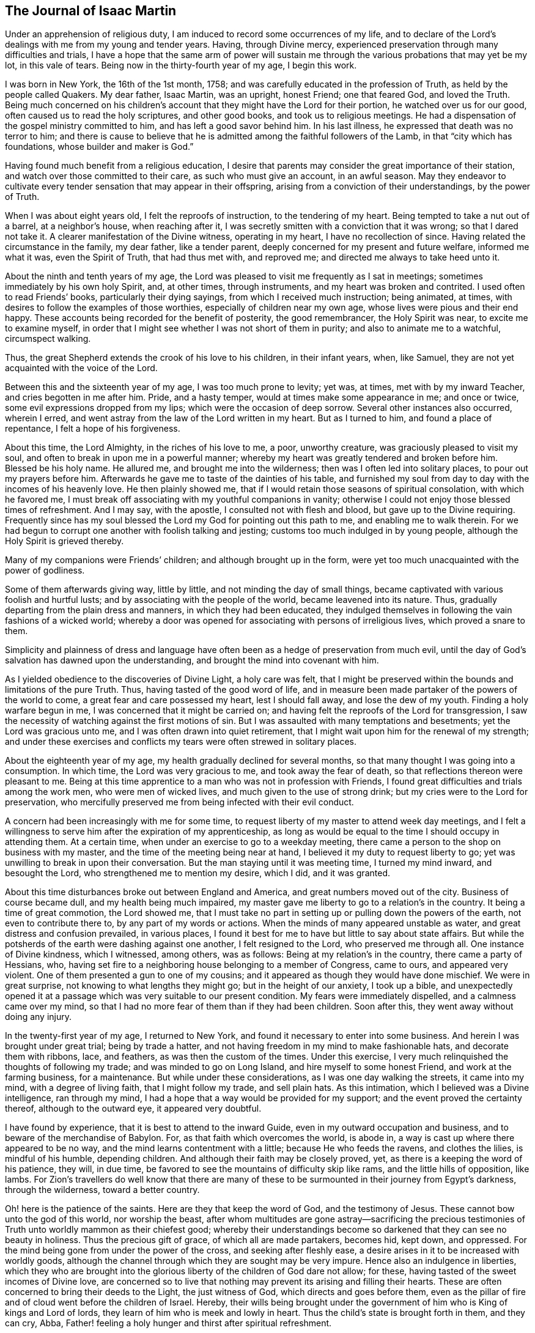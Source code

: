 == The Journal of Isaac Martin

Under an apprehension of religious duty,
I am induced to record some occurrences of my life,
and to declare of the Lord`'s dealings with me from my young and tender years.
Having, through Divine mercy,
experienced preservation through many difficulties and trials,
I have a hope that the same arm of power will sustain me
through the various probations that may yet be my lot,
in this vale of tears.
Being now in the thirty-fourth year of my age, I begin this work.

I was born in New York, the 16th of the 1st month, 1758;
and was carefully educated in the profession of Truth,
as held by the people called Quakers.
My dear father, Isaac Martin, was an upright, honest Friend; one that feared God,
and loved the Truth.
Being much concerned on his children`'s account
that they might have the Lord for their portion,
he watched over us for our good, often caused us to read the holy scriptures,
and other good books, and took us to religious meetings.
He had a dispensation of the gospel ministry committed to him,
and has left a good savor behind him.
In his last illness, he expressed that death was no terror to him;
and there is cause to believe that he is admitted among
the faithful followers of the Lamb,
in that "`city which has foundations, whose builder and maker is God.`"

Having found much benefit from a religious education,
I desire that parents may consider the great importance of their station,
and watch over those committed to their care, as such who must give an account,
in an awful season.
May they endeavor to cultivate every tender sensation that may appear in their offspring,
arising from a conviction of their understandings, by the power of Truth.

When I was about eight years old, I felt the reproofs of instruction,
to the tendering of my heart.
Being tempted to take a nut out of a barrel, at a neighbor`'s house,
when reaching after it, I was secretly smitten with a conviction that it was wrong;
so that I dared not take it.
A clearer manifestation of the Divine witness, operating in my heart,
I have no recollection of since.
Having related the circumstance in the family, my dear father, like a tender parent,
deeply concerned for my present and future welfare, informed me what it was,
even the Spirit of Truth, that had thus met with, and reproved me;
and directed me always to take heed unto it.

About the ninth and tenth years of my age,
the Lord was pleased to visit me frequently as I sat in meetings;
sometimes immediately by his own holy Spirit, and, at other times, through instruments,
and my heart was broken and contrited.
I used often to read Friends`' books, particularly their dying sayings,
from which I received much instruction; being animated, at times,
with desires to follow the examples of those worthies,
especially of children near my own age, whose lives were pious and their end happy.
These accounts being recorded for the benefit of posterity, the good remembrancer,
the Holy Spirit was near, to excite me to examine myself,
in order that I might see whether I was not short of them in purity;
and also to animate me to a watchful, circumspect walking.

Thus, the great Shepherd extends the crook of his love to his children,
in their infant years, when, like Samuel,
they are not yet acquainted with the voice of the Lord.

Between this and the sixteenth year of my age, I was too much prone to levity; yet was,
at times, met with by my inward Teacher, and cries begotten in me after him.
Pride, and a hasty temper, would at times make some appearance in me; and once or twice,
some evil expressions dropped from my lips; which were the occasion of deep sorrow.
Several other instances also occurred, wherein I erred,
and went astray from the law of the Lord written in my heart.
But as I turned to him, and found a place of repentance, I felt a hope of his forgiveness.

About this time, the Lord Almighty, in the riches of his love to me, a poor,
unworthy creature, was graciously pleased to visit my soul,
and often to break in upon me in a powerful manner;
whereby my heart was greatly tendered and broken before him.
Blessed be his holy name.
He allured me, and brought me into the wilderness;
then was I often led into solitary places, to pour out my prayers before him.
Afterwards he gave me to taste of the dainties of his table,
and furnished my soul from day to day with the incomes of his heavenly love.
He then plainly showed me, that if I would retain those seasons of spiritual consolation,
with which he favored me,
I must break off associating with my youthful companions in vanity;
otherwise I could not enjoy those blessed times of refreshment.
And I may say, with the apostle, I consulted not with flesh and blood,
but gave up to the Divine requiring.
Frequently since has my soul blessed the Lord my God for pointing out this path to me,
and enabling me to walk therein.
For we had begun to corrupt one another with foolish talking and jesting;
customs too much indulged in by young people,
although the Holy Spirit is grieved thereby.

Many of my companions were Friends`' children; and although brought up in the form,
were yet too much unacquainted with the power of godliness.

Some of them afterwards giving way, little by little,
and not minding the day of small things,
became captivated with various foolish and hurtful lusts;
and by associating with the people of the world, became leavened into its nature.
Thus, gradually departing from the plain dress and manners,
in which they had been educated,
they indulged themselves in following the vain fashions of a wicked world;
whereby a door was opened for associating with persons of irreligious lives,
which proved a snare to them.

Simplicity and plainness of dress and language have
often been as a hedge of preservation from much evil,
until the day of God`'s salvation has dawned upon the understanding,
and brought the mind into covenant with him.

As I yielded obedience to the discoveries of Divine Light, a holy care was felt,
that I might be preserved within the bounds and limitations of the pure Truth.
Thus, having tasted of the good word of life,
and in measure been made partaker of the powers of the world to come,
a great fear and care possessed my heart, lest I should fall away,
and lose the dew of my youth.
Finding a holy warfare begun in me, I was concerned that it might be carried on;
and having felt the reproofs of the Lord for transgression,
I saw the necessity of watching against the first motions of sin.
But I was assaulted with many temptations and besetments;
yet the Lord was gracious unto me, and I was often drawn into quiet retirement,
that I might wait upon him for the renewal of my strength;
and under these exercises and conflicts my tears were often strewed in solitary places.

About the eighteenth year of my age, my health gradually declined for several months,
so that many thought I was going into a consumption.
In which time, the Lord was very gracious to me, and took away the fear of death,
so that reflections thereon were pleasant to me.
Being at this time apprentice to a man who was not in profession with Friends,
I found great difficulties and trials among the work men, who were men of wicked lives,
and much given to the use of strong drink;
but my cries were to the Lord for preservation,
who mercifully preserved me from being infected with their evil conduct.

A concern had been increasingly with me for some time,
to request liberty of my master to attend week day meetings,
and I felt a willingness to serve him after the expiration of my apprenticeship,
as long as would be equal to the time I should occupy in attending them.
At a certain time, when under an exercise to go to a weekday meeting,
there came a person to the shop on business with my master,
and the time of the meeting being near at hand,
I believed it my duty to request liberty to go;
yet was unwilling to break in upon their conversation.
But the man staying until it was meeting time, I turned my mind inward,
and besought the Lord, who strengthened me to mention my desire, which I did,
and it was granted.

About this time disturbances broke out between England and America,
and great numbers moved out of the city.
Business of course became dull, and my health being much impaired,
my master gave me liberty to go to a relation`'s in the country.
It being a time of great commotion, the Lord showed me,
that I must take no part in setting up or pulling down the powers of the earth,
not even to contribute there to, by any part of my words or actions.
When the minds of many appeared unstable as water,
and great distress and confusion prevailed, in various places,
I found it best for me to have but little to say about state affairs.
But while the potsherds of the earth were dashing against one another,
I felt resigned to the Lord, who preserved me through all.
One instance of Divine kindness, which I witnessed, among others, was as follows:
Being at my relation`'s in the country, there came a party of Hessians, who,
having set fire to a neighboring house belonging to a member of Congress, came to ours,
and appeared very violent.
One of them presented a gun to one of my cousins;
and it appeared as though they would have done mischief.
We were in great surprise, not knowing to what lengths they might go;
but in the height of our anxiety, I took up a bible,
and unexpectedly opened it at a passage which was very suitable to our present condition.
My fears were immediately dispelled, and a calmness came over my mind,
so that I had no more fear of them than if they had been children.
Soon after this, they went away without doing any injury.

In the twenty-first year of my age, I returned to New York,
and found it necessary to enter into some business.
And herein I was brought under great trial; being by trade a hatter,
and not having freedom in my mind to make fashionable hats,
and decorate them with ribbons, lace, and feathers, as was then the custom of the times.
Under this exercise, I very much relinquished the thoughts of following my trade;
and was minded to go on Long Island, and hire myself to some honest Friend,
and work at the farming business, for a maintenance.
But while under these considerations, as I was one day walking the streets,
it came into my mind, with a degree of living faith, that I might follow my trade,
and sell plain hats.
As this intimation, which I believed was a Divine intelligence, ran through my mind,
I had a hope that a way would be provided for my support;
and the event proved the certainty thereof, although to the outward eye,
it appeared very doubtful.

I have found by experience, that it is best to attend to the inward Guide,
even in my outward occupation and business, and to beware of the merchandise of Babylon.
For, as that faith which overcomes the world, is abode in,
a way is cast up where there appeared to be no way,
and the mind learns contentment with a little; because He who feeds the ravens,
and clothes the lilies, is mindful of his humble, depending children.
And although their faith may be closely proved, yet,
as there is a keeping the word of his patience, they will, in due time,
be favored to see the mountains of difficulty skip like rams,
and the little hills of opposition, like lambs.
For Zion`'s travellers do well know that there are many of
these to be surmounted in their journey from Egypt`'s darkness,
through the wilderness, toward a better country.

Oh! here is the patience of the saints.
Here are they that keep the word of God, and the testimony of Jesus.
These cannot bow unto the god of this world, nor worship the beast,
after whom multitudes are gone astray--sacrificing the precious
testimonies of Truth unto worldly mammon as their chiefest good;
whereby their understandings become so darkened that they can see no beauty in holiness.
Thus the precious gift of grace, of which all are made partakers, becomes hid, kept down,
and oppressed.
For the mind being gone from under the power of the cross,
and seeking after fleshly ease, a desire arises in it to be increased with worldly goods,
although the channel through which they are sought may be very impure.
Hence also an indulgence in liberties,
which they who are brought into the glorious
liberty of the children of God dare not allow;
for these, having tasted of the sweet incomes of Divine love,
are concerned so to live that nothing may prevent its arising and filling their hearts.
These are often concerned to bring their deeds to the Light, the just witness of God,
which directs and goes before them,
even as the pillar of fire and of cloud went before the children of Israel.
Hereby,
their wills being brought under the government
of him who is King of kings and Lord of lords,
they learn of him who is meek and lowly in heart.
Thus the child`'s state is brought forth in them, and they can cry, Abba,
Father! feeling a holy hunger and thirst after spiritual refreshment.

Although it is the lot of these, at times, to pass through baptizing seasons,
and sometimes to suffer with the Seed,
that is under suffering in the hearts of the unfaithful and disobedient;
yet they are comforted when He comes, whose presence is their glory, diadem,
and crown of rejoicing; and abiding in him who is the true Vine,
and thus partaking of his life, they are carried through heights and depths,
and enabled to walk by faith,
to the overcoming of the many difficulties which
lie in their way toward a better state of being.
Thus the children of the Lord are all taught of the Lord;
and he being their leader and teacher, brings all things into a holy order and harmony,
whereby the standard of Truth is exalted by them,
and an evidence furnished whose servants they are, and by whom they have been instructed.

Oh! that the children of men, universally, would attend to this inward Teacher!
How would they be preserved in the hour of temptation, and even be favored,
when Satan presents his alluring baits, with his subtle transformings,
to distinguish between the voice of the true Shepherd
and that which opposes the Lord`'s work in the heart!

It is to be feared that professors of the Christian name are too generally
climbing up in their own imaginations and comprehensions of the pure,
unchangeable Truth; without coming to Christ, the door, into the true fold of rest,
where his flock know him to go in and out before them, and find pasture: yes,
they find rest to their souls,
even that peace which is an evidence or seal of Divine approbation;
whereby they are enabled to say, "`My beloved is mine, and I am his.`"

O Lord,
draw me more and more into a near union with yourself! that I may ever
follow that Divine Light which you have caused to shine in my heart;
and which you have given me to believe,
is sufficient to carry me through the wilderness of this world,
where are innumerable dangers.
Let me feel your presence; then shall I fear no evil:
for your presence is better than life.
Give me a measure of that faith which overcomes the world:
that so I may be kept in times of trial;
even when you are pleased to withhold your cheering
love from being spread abroad in my heart.
And when I stand as in the bottom of Jordan, grant that I may be kept firm,
and enabled to bear a living testimony for you,
so as to come up with songs of thanksgiving and praise to your great name.
Even so.
Amen.

In the twenty-third year of my age, I entered into marriage with Elizabeth,
daughter of Joseph Delaplaine, of New York.
Our marriage was accomplished, with the unity of Friends, on the 12th of the 4th month,
1780.
As my mind was exercised on this weighty subject, it appeared to be of great importance;
and in order that I might make straight steps therein,
I was concerned to ask counsel of the Wonderful Counsellor,
that his holy fear might be my preservation.
And I can truly say, I sought him with my whole heart,
and had evident confirmation of his direction.

Let all who are engaged in this important concern seek
after Divine counsel and approbation:
then, in times of affliction and trial, they may with satisfaction remember,
that they entered not therein without the guidance of best wisdom.
In all right marriages, there is a union of spirit experienced,
and a harmonious labor to promote each other`'s happiness, temporal and spiritual.
Husbands and wives are thus made a blessing to each other and to their children.
As they seek for wisdom from above, they become qualified to cultivate,
both by precept and example, the tender minds of their offspring,
and to impress them with a sense of the duty they owe to their great Creator,
and the necessity and advantage of taking heed to the
inward appearance of grace and truth in early life.
Thus, when parents are jointly concerned to direct the
minds of children to the source of all good,
with earnest supplications to the Lord on their behalf,
they oftentimes see the travail of their souls,
and are satisfied that the blessing which makes us
truly rich will continue to attend their labors.

But for lack of this religious concern resting on the minds of parents,
how many of the dear youth are in a state of rawness and ignorance,
with respect to the great concerns of religion.
Being thus neglected,
and becoming much estranged from the testimonies of Truth professed by us,
as branches proceeding from the inward principle of Light and Grace,
they are unable to give an answer when asked for a reason of their hope.

My heart has been affected in taking a view of the state of our religious society.
In many places, too much ease and lukewarmness have crept in;
and for lack of keeping up a faithful watch against a worldly spirit,
the minds of many are too deeply immersed in the concerns of this life.
Yet these concerns would be attended with the Lord`'s blessing,
if prosecuted within the bounds of pure wisdom,
and with an eye single to the leadings of Truth;
so that we should experience in them this language, "`The Lord our righteousness.`"
Thus would he be unto us wisdom,
whereby we should be instructed how far we might launch
into trade and business with safety and propriety.
I am persuaded that our desires after gain would
be less than at present is the case with many.
There would not be such an anxious desire in
parents to hoard up riches for their children;
which have often proved a snare, and too generally carried them away,
as with the wings of vanity,
followed by pride and spiritual indifference respecting the best interest of the soul,
which is of more value than the whole world.

Until our Zion shall arise and shake herself from the dust of the earth,
which she has contracted by adhering to the pleasant things of this world,
the Lord`'s work will not prosper in such a
manner as is consistent with his good pleasure.
For he is calling for the hearts of the children of men,
where his honor delights to dwell.
But this cannot be while the love of the world has the greatest place there;
as is too much the case with many,
whose views and desires after gain are not bounded by pure wisdom.
Thus blindness, in part, has happened unto our Israel,
and an eclipse is brought over the understandings of many,
so that they see not the beauty and excellency that are in the pure Truth.
Instead of loving the Lord above all things,
it is to be feared that these love him the least;
manifesting a much greater propensity and care after earthly mammon,
than to lay up treasure in heaven.

Having, for a considerable time, believed it right for me to leave the city,
I waited to know the mind and will of the Lord,
with respect to my removal. After solid consideration, Rahway, in New Jersey,
appeared to be pointed out as the place of my settlement;
I accordingly removed there with my family, in the 9th month, 1784.

Having, for several years, had to pass through various trials and baptizing seasons,
under which I believed, at times,
I should be called to the work of the free gospel ministry,
I was sometimes almost brought to despair,
through the weight of those exercises which the
Lord permitted to attend me for my refinement.
But he did not allow the flames to kindle upon me, when I passed through the fire,
nor the waves of affliction to overwhelm me.
And although my faith was deeply proved, yet his arm was underneath to sustain me,
else I had fainted;
and I have found "`it is good for me that I have been afflicted;`" yes,
blessed be the hand that dispensed these trials, in order to humble me,
and to bring my will into subjection to his holy requirings.
After being wrought upon by the power of Truth, in my youthful days,
I had felt my inward Guide drawing me into quiet retirement; and now, at times,
when in company with Friends whom I much preferred, I felt Truth spreading over my mind,
and greatly desired that it might reach the company and bring us into a holy silence,
so that we might witness the renewal of our strength in the inner man.
But, feeling myself a stripling, I was too diffident to propose our sitting in silence,
although I have since believed it would have contributed to my strength.

For some time this concern had been increasing,
and as I united there with and was obedient,
these seasons were owned by the sweet incomes of heavenly goodness.
In the 1st month, 1788, being at our Quarterly meeting at Shrewsbury,
I felt a concern to stand up with a few words; but fearing lest I should be deceived,
I earnestly besought the Lord for preservation from going too fast,
or not coming up in a faithful discharge of my duty.
Under the humbling dispensations through which I had passed,
I had learned a good degree of resignation to the Lord`'s requirings;
and my will being now in subjection,
He was pleased to furnish me with a clear evidence of my duty,
and that woe would be to me if I gave not up thereto.
Then did I not consult with flesh and blood,
but yielded obedience to what the Lord required of me,
and was favored with much calmness of mind.
Although I did not feel a very extraordinary degree of life and power while speaking,
nor yet such precious incomes of love and peace, after sitting down,
as some I have read of
(which occasioned some exercise to my mind), yet as I
had been for years much in the capacity of a child,
who is taught the parent`'s mind, and has learned obedience through chastisement,
as well as by manifest tokens of parental love and regard, for small acts of obedience,
so I desired to be content; being conscious I had done my duty, and no more.
The sweet refreshment intended for me was withheld about two days,
when my heart was unusually tendered and contrited before the Lord.

After my return home from Shrewsbury, my mind was sweetly clothed with Divine love,
in an extraordinary manner.
When among my friends, visiting them in their families in a social way,
the good hand was very near, drawing me into a holy awe before him.
As I kept under it, the savor of Divine life and love often overspread the company,
and we had seasons of refreshment together.
In such opportunities my mouth was frequently
opened to speak well of the name of the Lord,
and to encourage others to draw near unto him in spirit;
which seasons he graciously owned with his loving presence,
to my great comfort and confirmation.
In meetings, my mind was often overshadowed with heavenly goodness,
and I felt concerned to stand up, sometimes without any openings further than to arise;
and the Lord has helped me with matter,
when nothing at first appeared in my view by way of testimony.
My friends had unity with my public appearances; and in the 7th month, 1790,
I was recommended to, and accepted by the Quarterly meeting, as an approved minister,
having stood in the station of an elder from the 1st month, 1786.

In the forepart of the year 1791, with the concurrence of our monthly meeting,
I performed a visit to most of the families within its limits;
and was in a good degree owned therein,
with that peace and comfort which is preferable to the fading enjoyments of
this world--which passes not away nor grows dim with the lapse of time.
How gloriously would the righteous testimonies of our fathers be upheld,
if Friends were to seek continually this inward Comforter,
bestowing to earthly things no more than a just consideration,
and having their great desires bent on giving glory to God in the highest,
promoting peace on earth, and good will to all men.

In the 4th month,
I laid before the monthly meeting a concern to visit some of the families of Friends,
within the verge of Shrewsbury monthly meeting,
and obtained a certificate of concurrence therewith.
Soon after which,
I accompanied Mary Ridgway and Jane Watson to an appointed meeting on Staten Island,
in which they were eminently favored to preach the everlasting gospel.
They had come from Ireland, in the Lord`'s service,
and were very zealous against a lukewarm, worldly spirit.
I had near unity with them, as also with our friend Samuel Emlen, of Philadelphia,
who was at our Quarterly meeting.

Our beloved friend, Sarah Lundy,
having a concern to pay a religious visit to some parts of New England and Nova Scotia,
my dear wife offered to accompany her; which I encouraged,
on account of the near unity I felt with the concern.
William Shotwell, of Plainfield, being willing to go with them,
I went on to New York with my dear wife,
and they all embarked on board a vessel for Newport, Rhode Island.
In a few days after my return home, accompanied by Henry Shotwell,
I set out on a visit to the families of Friends,
within the limits of Shrewsbury monthly meeting, having the unity of my friends therein.
We visited the meeting at Squankum, and all the families belonging to it; also,
most of those at Squan; then came to Shrewsbury, and were at their meeting on First day,
in which I was silent.
The seed of life appeared to me to be much pressed down in many hearts.

Having visited about thirty-five families at Shrewsbury,
and twenty at the other two meetings,
I felt released from the service and returned home to my family.
In this journey, although poverty of spirit was, at times, my lot to pass through,
yet I had cause to adore that good hand which led me forth, opened the way,
and often favored me in these family visits, to my humbling admiration.

I live in an age wherein vital Christianity appears to
be at a low ebb in the hearts of many people.
Even the society of which I am a member does not shine in that
beauty and luster which the Lord would endue it with,
if there was a steadfast dwelling under his anointing influence.
It was this that dignified our worthy predecessors, who, like Paul,
were crucified to the world, so that they loved not their lives unto death.
How is it with you, O my soul!
Have you contributed to this too general lukewarmness
that prevails among your fellow professors,
by neglecting to improve the talent with which you are entrusted?

For some years I have labored under bodily weakness,
and from my youth have had many scruples, with respect to living to eat and drink.
Sometimes I have been enabled to practice mortification, and to keep my body under;
but though favored with a good appetite,
my weak state of health has been such that I have felt a care
lest by too much abstinence the body should languish.
I have also had a long conflict with the practice of smoking tobacco.
In the nineteenth year of my age,
it was recommended to me for the removal of several apparent symptoms of a consumption.
After these had subsided, I continued the use of the pipe,
feeling a strong inclination thereto, only as an amusement.
But I found the witness within me opposed to this indulgence;
and was concerned to maintain the watch against it.

In seasons when my faith has been closely tried,
I have been mercifully favored to feel that I still loved the Lord.
And in these times of proving I felt a care that if I could not do much for the Truth,
I might be preserved from doing anything against it.
A hope also was sometimes revived that in the Lord`'s
time truth and righteousness would again flourish,
and Zion shine forth in her ancient beauty.

For the testimony of Jesus, Friends formerly suffered the spoiling of their goods,
cruel whippings, and imprisonments; and many sealed their testimonies with their blood.
But too many of their successors lived in affluence,
and indulged themselves as in the sunshine of ease.
Mark the consequence: dwarfishness respecting the spiritual life ensued,
and many became so much ensnared by earthly mammon,
that their spiritual senses were greatly benumbed,
so that they were not in a situation to exalt the standard of the Prince of Peace.
Nevertheless, a remnant has been preserved, who have been zealous for the Truth,
and their lights have shone with brightness,
so that a living testimony has been borne to the
glory of Him who is causing light to break forth,
to the discovering of the mystery of iniquity in all its workings.
And I have faith to believe that the Sun of
righteousness will more and more arise upon the nations,
dispelling the mists of error and superstition,
until the earth becomes filled with the knowledge of the Lord.
For as people come to believe in the inward principle
of grace and truth manifested in the heart,
and faithfully adhere to its dictates, they will have bread in their own houses,
and water in their own cisterns; so that they will not need to look to man for direction,
but will "`sit every man under his vine and fig tree,
where nothing shall make them afraid.`"

6th month, 17th, 1791.
In considering the nature of covetousness,
I had this view of its effects--that where it is allowed to have place in the mind,
it prevents a right dependence on Him who superintends the universe.
It also leavens into a selfish, earthly spirit, in which true love to God,
and one to another, becomes less and less the concern of those who are blinded with it.
Now, although to provide for our families is a duty incumbent upon us, yet,
through a distrust of the care of Providence,
too many become so attached to the gold which perishes,
that their conduct declares it to be the summum bonum +++[+++the highest goal]
of their pursuit.
And however some of these may appear with a seeming outside show of religious concern,
yet the penetrating eye of perfect purity beholds them as idolaters;
and will plead with them in an awful day, when all coverings will be stripped off,
that are not of his Spirit.
It therefore highly concerns all to consider the uncertainty of their time here,
and to seek the wisdom that comes from above,
by which right bounds may be set to their desires of gain, and they be taught to do good,
and to be willing to communicate to the necessities of the poor and the distressed.
Thus, may those who are entrusted with riches become qualified to act as good stewards,
and fill up their stations on earth with a holy propriety.

21st. My wife having been absent about seven weeks, in company with Sarah Lundy,
in Truth`'s service, I received a letter from her dated at Newport, Rhode Island,
proposing her going on to Nantucket and Nova Scotia.
Although I had been favored with a good degree of resignation,
in giving her up to go this journey; yet, as I am subject, at times,
to mental depression, which her cheerful and pleasant company has tended to mitigate,
the prospect of her longer absence occasioned a close exercise, under which, for a time,
I let in discouragements.
But, attending a meeting, appointed by Rebecca Jones and Rebecca Wright,
I felt some satisfaction; and next morning calling to see them,
they spoke some words of encouragement, which had a reviving effect on my mind.
After which, I visited a sick brother, and we took a ride about eight miles,
for the benefit of the air, which I believe was of use to us both.

When the Master appears, and lifts up the light of his countenance,
it is then that Zion`'s travellers journey forward with delight.
But when he withdraws the cheering rays of heavenly love, who can but mourn the privation?
I think a dungeon, with the enjoyment of his presence, is far preferable to a palace,
when the soul is entirely separated from him.

23rd. Our week-day meeting somewhat dull.
Surely,
if there was a harmonious labor and travail for the arising of the power of Truth,
we should experience a nearer access to the throne of grace; so that we could say,
one hour in the Lord`'s house is better than a thousand elsewhere.

24th. Poverty is my portion; though not without a hunger and thirst after righteousness.
I believe it is the lot of the saints to experience seasons of stripping;
for the Master told his disciples that in the world they should have trouble.
Now surely, it must be this that is to wean us from the world,
and thus prepare us for a foretaste of that glory which is to come.
For Zion`'s travellers cannot derive consolation from the perishing enjoyments of sense;
because these naturally draw the mind from a dependence
upon Him who superintends the universe,
and whose power alone can bring into a state of pure resignation, wherein we can say,
Your will be done.

26th. "`Having food and raiment, let us be therewith content,`" said an inspired apostle.
Yet how few professing Christians are willing to have their desires bounded
only by things necessary for the comfortable support of the body?
I hope I have, in good measure, learned to be contented with a little.
But Oh! that my faith may be increased,
and that I may be more and more devoted to the Lord`'s service.
May the wisdom from above ever set bounds to my desires, and limit my needs,
so that I may be content in whatever condition divine Providence may place me.

7th month, 1st. For some time past, I have had doubts of the propriety of making high-crowned hats,
according to the present new fashion.
As I have retired to the Divine teacher within,
I feel most easy to forego the profits that might result from the business.
And however I may be thereby deprived of much custom,
I have a hope that an overruling Providence will still provide
for me those things which are needful for my support.

My mind has also been exercised on the subject of oaths.
As a religious society, Friends have borne a testimony against oaths,
for upwards of a century.
Our predecessors suffered deeply, because they could not violate the command of Christ,
"`Swear not at all.`"
On this account they were exposed to the cruelty of wicked men,
and some of them laid down their lives in prisons.
I believe the testimony against oaths will yet rise higher.
In order thereto, it is worthy of consideration,
whether those who are scrupulous of taking oaths themselves, can,
with consistency of conduct, be the means of others swearing on their account.
This subject has for years been a matter of weight on my mind;
and I never remember being accessary to others taking oaths, though, as to interest,
a sufferer thereby.

7th month, 20th. For several days past, have been much with a sick brother-in-law,
who appears near the close of time.
Although his life has been exemplary, he being what is called an upright man,
yet has he found it hard work to come to a state of
perfect resignation to meet the king of terrors.
But not withstanding his faith has been closely tried,
I have a hope that his sun will go down clear.
Surely, if the righteous scarcely be saved,
what will be the end of those who live to themselves, as without God in the world?

8th month, 25th. Have been at Shrewsbury, about a week past, visiting some families of Friends,
in several of which the spring of life was felt
to flow sweetly to the refreshing of our spirits,
and encouraging to follow on to know the Lord.
Surely, his works are works of wonder; not only in the creation of the outward universe,
and providing for its various inhabitants,
but also in his dealings with the children of men,
in order to bring them to an acquaintance with, and entire dependence on himself.
Sometimes he withdraws the cheering rays of his love
from the sensible enjoyment of the dedicated soul,
permitting fears and doubts to assail it, so that faith seems almost gone.
These dispensations have I witnessed: and close have been the searchings of heart,
with desires that if anything in me occasioned these trials, it might be removed.

This day, at our week-day meeting, the beloved of my soul again appeared,
dispelling the gloom that had covered my mind,
and I was melted into humble contrition before him.
In this state,
I felt that I loved the inward appearance of the
Divine presence more than any other object;
and the language of my heart is,
"`What shall I render unto the Lord for all his unmerited mercies and favors?`"
Oh! that neither heights of enjoyment, nor depths of stripping nor suffering,
may ever separate me from my God, who,
in matchless mercy early visited me with his lovingkindness,
which is indeed better than life.
To him I desire unreservedly to commit myself,
that I may be further instructed in that knowledge which is life eternal.

9th month, 2nd. Having read William Law on the Spirit of prayer,
I felt my mind nearly united to some truths therein contained,
respecting that death to self, and its workings, experienced by the truly regenerate;
and by which the creature becomes humbled like a little child,
with breathing cries after the sincere milk of the Word;
these being the genuine effects of the new birth taking place in the soul.
In this state there is a learning of him who is meek and lowly in heart,
and thus that rest comes to be experienced,
which is a foretaste of the glory hereafter to be revealed.
May this be more and more my happy experience.
And may the Lord, in his unutterable love, vouchsafe that wisdom which comes from above,
to direct me through the wilderness of this world;
so that in the hour of temptation I may be preserved in safety,
and in every trial and besetment, may I feel that sustaining arm of Divine power,
which can support and strengthen the soul, in all its conflicts.
Thus shall I know that "`the Lord on high is mightier than the noise of many waters.`"
"`He gives power to the faint; and to those who have no might of their own,
he increases strength.`"
He "`is round about his people,
as the mountains are round about Jerusalem,`" and he will not allow a
hair of their heads to fall to the ground without his permission.
How great is the encouragement to trust in him with all our hearts!

Although the times look gloomy,
with respect to the increase of the government of the Messiah,
yet can he enlarge his kingdom by ways and means unlooked for by short-sighted mortals.
Man is inadequate to the promotion of the glorious cause,
until endued with power from on high.
When this is experienced, and the holy warfare maintained,
the eye being kept single to the light,
the various workings of those spirits which are
opposed to this divine government are discovered,
and victory over the enemy obtained.

I am sometimes under depression of spirit,
because I cannot feel greater indwellings of the Redeemer`'s love;
but I hope to be sustained under these provings
by Him who alone can keep me in the faith,
and enable me to grow in the Truth, even in these seasons of inward need.
I have been willing to part with everything that I believed
prevented the enjoyment of durable riches and righteousness;
and I still feel a necessity to keep up the spiritual watch,
lest I should be surprised at unawares, and make work for repentance.
Too many, who have run well for a season,
by not keeping the loins of their minds girt about with Truth, have lost ground,
and fallen away.
Oh! that I may press forward unto perfection, and so be enabled,
in an awful season to adopt the language, "`O death, where is your sting?
O grave, where is your victory!`"
This will abundantly compensate for a few moments of sorrow and trial,
which are more or less the lot of those who are travelling toward the heavenly Canaan:
for the apostle reckoned "`that the sufferings of this present time are not
worthy to be compared with the glory which shall be revealed in us.`"

9th month, 16th. I attended the circular Quarterly or general meeting at Mendham,
and was favored with ability to point out the great benefit
resulting from obedience to the principle of Divine grace,
implanted in the heart; by which ability is graciously afforded,
to work out our salvation.
By this also are discovered the workings of the corrupt root of evil in us, which,
if followed, leads away from the purity of Truth,
so that the mind at length becomes dark and insensible,
like the heath in the desert which knows not when good comes.

11th month, 1st. Was at our Quarterly meeting, held at Shrewsbury,
where our friend Robert Nesbit was eminently favored to
preach the gospel to several states present.
Also, in the meeting for discipline, like a skillful surgeon,
examining the wound to the bottom, in order to clear out the corrupt matter,
he pointed out the causes of deficiency, in a very striking manner,
and fervently labored for a reformation, and the advancement of the testimonies of Truth.
May a blessing attend his sincere labors;
he having distinguished himself as a faithful follower of Christ.

After the Quarterly meeting, I proceeded to finish the visit, heretofore engaged in,
to the families of Friends at Shrewsbury, and was favored to get through,
to a good degree of satisfaction.
Although a remnant are preserved, who bear testimony to the Truth,
in its simplicity and purity, yet many appear to have fallen into a languid state,
so as not to see with holy clearness the excellency of abiding in their tents,
as described by one formerly: "`How goodly are your tents, O Jacob; and your tabernacles,
O Israel!
As the valleys are they spread forth, as gardens by the river side;
and as trees of lign-aloes which the Lord has planted.`"
Here, the beauty, comeliness, and fruitfulness of the true spiritual Israel are typified;
deriving their sufficiency from the Vine of life,
so that none are barren or unfruitful in the works of righteous.

Having had drawings of spirit to visit the families of Kingwood monthly meeting,
and being furnished with a certificate of unity from our own monthly meeting,
after a solemn parting with my dear family, I left home the 5th of the 12th month;
having the company of Edmund Williams, of Shrewsbury.
We attended the monthly meeting held at Hardwich, and proceeded to Paulins-kill,
and from there to a place called the Drowned Lands; where, coming to a friend`'s house,
we found he was from home; but a messenger going for him,
through some misunderstanding he spread notice in the neighborhood of a meeting for us.
This being altogether unexpected by us, occasioned considerable exercise;
but after weighty deliberation we felt easy to attend it;
and although I felt myself poor,
yet faith was given to believe that the Lord would be with me.
About sixty people collected, among whom was a Baptist minister, and a judge of the court.
They all behaved quiet and solid, and ability was furnished to preach the gospel,
recommending them to the gift of grace which they had received;
and in forming them that as it was united and cooperated with,
they would become acquainted with that religion which
is produced by the inspiration of the Almighty;
and then they need not look unto, nor depend on man, whose breath is in his nostrils,
for direction; that, as they became obedient to the heavenly vision of light and grace,
dawning on their understandings,
they would become acquainted with the tender dealings of the heavenly Father,
and would come to have bread in their own houses, and water in their own cisterns;
and thus come to a well grounded hope of a happy eternity.

After meeting, the priest appeared loving, and stayed a little with us;
but I felt drawn into stillness,
and found it best to be cautious and guarded in my conversation,
lest I might lay waste the doctrine I had delivered to others;
a watchful attention to the gift, or manifestation of the spirit in the heart,
being that on which our safety and happiness very much depend.

After visiting the families at Paulins-kill and the Drowned Lands,
we returned to Hardwich, and were several days visiting families there:
during which time I felt a concern to have a meeting at Sussex court-house.
This prospect appearing weighty, I was bowed under the exercise,
until I informed my companions of it; which they united with.
My spirit craved that the Lord might accompany me in this weighty undertaking;
and I can testify that holy help was near,
enabling me to clear myself of what appeared to be my duty towards the people.
Among others who attended,
were a Presbyterian priest and several ruling men of that society,
who were quiet and solid in their deportment, even in the silent part of the meeting;
they not being such strangers to silent spiritual worship as formerly.

I hope the day will come,
when the knowledge of the Lord will more and more cover the earth,
and the people more generally become acquainted
with the Divine anointing in their hearts:
and as they abide under its teachings, they will see the deceit of a hireling ministry.
May the Lord hasten the day, if it be his holy will,
so that the kingdom of antichrist may be laid waste,
and that righteousness which exalts a nation, more and more abound.

After this meeting,
we continued our religious visits to the families of Hardwich preparative meeting.
Near the close of which,
as I was riding along the road my mind was sweetly comforted and refreshed,
with the incomes of Divine love; furnishing an evidence that I had been among them,
in the discharge of my duty to Him, who is worthy to be served.
I returned home the 27th of 12th month and found my family well;
for which I felt thankful to the Father of all our mercies.

In the 2nd month, 1792, I was much exercised with inward poverty,
and frequent conflicts of spirit which brought me very low,
and willing to be resigned to Divine disposal.
In this state, it opened to me, that I must return to Hardwich;
which at first seemed strange, as I had been there so lately.
But, attaining to resignation, I was favored with an evidence of peace;
and having opened the concern to some of my friends, who concurred therewith,
I left home the 27th, accompanied by Richard Hartshorne.

As we passed through Hacketstown, a place where none of our Society reside,
it appeared to me that I must appoint a meeting there.
So having attended Hardwich week-day meeting,
in which I had some service with the unity of Friends,
a meeting was appointed at Hacketstown the next day.
Sarah Lundy, who had lately returned from a religious visit to Nova Scotia,
and several other Friends went with us; and the meeting was held to good satisfaction.

We also had a meeting at Sussex courthouse, and another at the Drowned Lands,
about ten miles further.
In that at Sussex, after we had sat a considerable time in silence,
I felt a concern to stand up; and having delivered a few sentences,
there was a great cry of fire in the town,
which drew most of the people out of the house.
So I sat down, and was favored with a good degree of composure,
though not without some unpleasant sensations, at intervals.
However, in about a quarter of an hour, the people returned,
in greater numbers than before;--they were generally very quiet,
and the meeting ended to satisfaction.

We dined at an inn near the courthouse, where came a woman under great exercise of mind.
She had been at the meeting, was much broken in spirit,
and expressed her fears that she was a lost sheep.
I gave her such advice as I hoped might be to her profit, and left her.
In the meeting I had been led to treat on the compassion of the good Shepherd, who,
during the day of visitation, strives with the children of men,
by his Spirit on their hearts knocking as for an entrance:
and if they would but open to him, he would come in and rule there,
first casting out the strong man, or will of the creature, and spoiling his goods.
The great danger of delays in the important concerns of religion,
had also been held up to view,
as also the necessity of making our calling and election sure while the Almighty,
in great mercy, waits long to be gracious.
But yet it is declared that his Spirit will not always strive with man:
a due consideration of which, I think,
is enough to awaken the careless sons and daughters of men, from their spiritual slumber,
and to alarm them, lest they sleep the sleep of death.

In this little journey, I felt unity with the faithful of every society,
who endeavor to stand approved in the Divine sight,
and according to the light and understanding given them,
are occupying and improving the talents committed to them,
to the honor and praise of the Giver.
The true church is constituted of those who are built upon the revelation of Christ,
in their souls; and nothing short of this will stand us in stead,
let our profession be what it may.
As Jesus said, those who do the will of his Father, are his brethren;
and of such is the church militant here on earth composed; who,
persevering in faithfulness, and in well doing, will,
through Divine favor in due time become members of the church triumphant in heaven.

In the 5th month, 1792, I left home accompanied by my friend Henry Shotwell,
and went to Kingwood.
After attending the week day meeting there, and visiting several families of Friends,
on the way, we sat with Friends in their 5th day meeting at Hardwich;
also visited several families there much to my satisfaction.
We then returned to Kingwood, and proceeded in the family visit,
which occupied several days, during which I felt deep exercise of mind,
on account of the difficulty of coming at the spring of life in some families;
it was indeed a humbling, but I hope profitable season of instruction to me.

Rahway 4th month 14th, 1793.
An exercising meeting, this morning, but towards the conclusion,
the case of Naaman was revived with a call to the youth.
Invited home to dine with me a poor disconsolate man,
who told me he had no gleam of hope in Divine favor, for some months.
I felt a little to impart to him in the way of consolation.
In the afternoon meeting some light appeared,
affording a prospect of a sweet meeting but it soon closed,
and a hard travail followed with much inward poverty.
At length, I became perfectly resigned thereto, and could say, Your will be done.

15th. Awoke in the morning, unwell; having been long exercised with bodily weakness:
but was enabled to look to the source of all good, and to pray for preservation.
Went to work about three hours, then quit, very much fatigued,
and low in mind;--thought about declining my trade, but saw no other business to follow.
After dinner went to work again--had conversation with a Baptist on predestination,
and gave him Benjamin Holme`'s Serious Call, which he kindly accepted.

16th. Devoted near half an hour this morning to religious contemplation and prayer;
and was mercifully favored with a contrite heart: Blessed be the Lord.
In the evening felt concerned to extend some private labors toward a young Friend,
who appeared in danger of being led astray, by a disposition to indulge in a vain show.

Oh! what rawness and ignorance prevail among many of the youth.
Are not the minds of parents too much on the earth whereby dimness, yes,
blindness has ensued,
so that an interest in the truth appears to be of much
less concern than worldly riches for their offspring.

17th. Attended our monthly meeting, at Plainfield, which was a favored meeting.
Felt a concern to exhort overseers and other active
Friends to a more faithful discharge of duty,
in private labor with the members,
for the support and advancement of our Christian testimonies;
in order that the deficiencies so long complained of may be removed,
especially with respect to a drowsy disposition
when assembled for the purpose of Divine worship,
as also in regard to the neglect of attending week-day meetings.

18th. Went to New York on business.
The passengers in the boat appeared to be very
vain and wicked with which I was much tried.
Surely the Lord will visit this land, because of the abominations which are found therein.

21st. Morning meeting dull:
in which I could feel but little of the circulation of Divine life,
but an inward exercise was maintained, to hunger and thirst after righteousness;
which resulted in a quiet mind.
I felt strong desires that I might be so preserved as never to grieve the Holy Spirit,
and enabled to do that which is right in his sight;
which I saw must be through a death to self,
and a perfect surrender of the soul to the will of God.

The afternoon meeting was more lively.
I was engaged to exhort to more faithful obedience to the discoveries of Divine grace,
in the way of the daily cross; which being neglected and slighted,
there was danger of incurring Divine displeasure.
May it never be said of us as it was of Ephraim of old
"`he has joined himself to his idols--let him alone.`"

22nd. This evening, J. F. departed this life.
He was a young man of circumspect life and conversation.
In his illness, he was favored with resignation to the Divine will,
and bore his sickness, being the small-pox, with Christian patience.
"`Mark, the perfect man and behold the upright, for the end of that man is peace.`"

23rd. Felt poorly with my usual complaint of pain in my head,
so that I gave over thoughts of attending the funeral.
But as I lay in bed this language ran through my mind;
arise go to the burial of the young man, and preach there the preaching that I bid you.
When I came to the house, our dear friend A. J. was speaking to the people.
After which in a living manner she appeared in supplication, in much brokenness of spirit.
I felt very poor, but was favored with inward quiet and followed the corpse to the grave;
where I found it safest for me to sound a warning to those who lived
in forgetfulness of their Creator and Judge;--likewise to bear
testimony to the comfortable frame of mind of our deceased friend,
during his illness, as the result of living an upright life.
And I fully believe he is released from sorrow,
and admitted among the faithful followers of the Lamb.

27th. Select Quarterly meeting.
There is great need of keeping alive in our spirits,
in the mighty concern of reading and answering queries,
lest we center in a state of formality.
Oh! that we may dwell in a state of deep,
inward attention to the pure intimations of Truth,
so that we may have ears to hear what the Spirit says unto the churches.

28th. A low, stripping season, with me;
but was a little strengthened and encouraged in a religious opportunity in my family,
this afternoon, in which Hannah Cathrall and Ann King, two ministering friends,
had each a word of encouragement for myself and my dear companion,
under our various exercises.
The Lord alone knows how I am to be disposed of.
May these humbling dispensations of affliction be graciously sanctified,
and my soul cleave unto the Lord, who, at this time,
I feel near to the tendering of my spirit.

29th. Attended Quarterly meeting.
My sufferings still continue; and my trials, inward and outward, are very great;
and my faith, at times, is at a very low ebb.
Oh! that I may be content;
and that every thought in me may be brought into perfect obedience to the will of my God;
so that when he has tried me, I may come forth more purified,
and be wholly devoted to him.

30th. Was at Youth`'s meeting, and have been favored with more than usual serenity of mind.
Had the company of many valuable friends, and, at the request of John Simpson,
a tendering, parting opportunity,
in which the Lord was pleased to favor us with
the lifting up of the light of his countenance.
Oh! that I may be formed and fashioned by him, so as to be enabled to say,
under every exercise of faith and patience, Your will be done.

5th month, 1st. Devoted some time in religious retirement,
waiting upon the Lord for the renewal of my strength; and I did not wait in vain;
for He was pleased to soften my heart with the arisings of his Divine power.
Oh! the need I have of his help, for I am a poor, weak creature,
unable to think a good thought, without his assistance.
I see the work of the soul`'s perfection is a great and gradual work;
and unless we abide in a state of watchfulness and prayer,
how liable we are to slide into a state of weakness and insensibility?

I labor under great affliction, with almost constant pain in my head,
which has somewhat impaired my memory.
This, I believe, keeps me lower than I should otherwise be.
But if it has a good effect, may I be enabled to bear this humbling dispensation of Him,
who "`does not afflict willingly, nor grieve the children of men.`"

2nd. At our week-day meeting, felt the well was deep, and was engaged,
as much as I was able to bear,
in an inward wrestling for the blessing that makes truly rich.

4th. Much fatigued after two hours`' bodily labor.
While in this state of mutability there seems to
be a near connection between soul and body.
When the latter is oppressed, the former often partakes with it.
Have also suffered much conflict of spirit,
when my stock of patience seemed almost exhausted.
At length, this instructive passage revived,
"`Blessed is the man that endures temptation; for when he is so tried,
he shall receive the crown of life.`"

5th. At meeting, after a hard struggle with worldly concerns, which too much intruded,
was favored to approach the throne of grace;
and the scepter of Divine power and love was graciously held forth.
Blessed be the Lord, whose mercies are still continued.

15th. Attended the burial of B. Shotwell, who deceased with the smallpox;
he left a mournful widow and children.
A meeting was held, after the interment,
at the request of Samuel Smith and Rebecca Jones, who were both favored in testimony,
and spoke of the uncertainty of time,
and the great necessity of making timely preparation for death.

18th. My prospects of making a livelihood by my trade are very dull,
being much circumscribed in my business on account of the prevailing fashions.
Myself unable to do much, and fashionable work principally wanted.
But way has hitherto been made, beyond my expectations.
May I be preserved in the exercise of patience.

6th month, 14th. Jacob Shotwell, an elder of our meeting, being about a mile from home,
was thrown out of his chair, and so much hurt by the fall,
that he died in about two hours after.
Oh! the uncertainty of our time here!
Yesterday he spent some time at my house;
but now is summoned almost instantly from works to rewards.
But I have faith to believe he is arrived where the
wicked cease from troubling and the weary are at rest.

A day or two after, heard of the death of Isabella Hartshorne;
after about a year`'s illness, with consumption.
She appeared to be prepared for her final change, being of an exemplary life:
a steady attender of our religious meetings,
and concerned to labor for the arisings of life,
in order to worship the Father in spirit and in truth.

Thus, within two months,
our meeting at Rahway has been stripped of four useful exemplary members.
May others be raised up to bear testimony to the
power of Divine grace revealed in the soul,
which is able to give victory over sin,
and prepare for a residence among the saints in light.

Having felt drawings of spirit to visit Friends about Shrewsbury,
I set out in the latter end of the 7th month,
and was at the meeting at Shrewsbury on First-day,
where I was concerned to exhort the lukewarm professors,
to diligence in improving the portions of time mercifully allotted them,
lest the day of gracious visitation should pass over.
The exercised travellers toward the spiritual Canaan,
were encouraged to hold on their way, and to keep to the precious gift of Divine grace,
which will preserve in the hour of temptation, and enable to overcome all evil.
But it is to be feared that too many who are making specious
pretences of being the followers of a self-denying Savior,
are yet going after their evil covetousness.
Such will fare no better than the foolish virgins, who lacked oil in their lamps,
in the needful time;--a lively figure of the heavenly virtue of Truth,
which keeps the souls of those who abide in it, fresh and green, and fruitful,
to the praise of their holy Preserver.

After this meeting I visited a number of persons,
who had been disowned from among Friends.
Unto some of these compassionate regard was felt to flow;
and were they but willing to come under the circumcising power of Truth,
it would gather them as from a vast howling wilderness,
and bring them into the fold of heavenly rest and peace.
After spending about nine days here, and at Squankum, I returned home.

8th month, 2nd. Attended the morning and afternoon meetings in New York,
and was enabled to point out the great difference
between a bare profession and a real possession,
of the blessed Truth; the former taking in the outward Jew,
who observes a round of ceremonies and external performances,
with much seeming strictness, but at the same time, is in a carnal, unregenerate state,
a stranger to that renovation of heart which is brought
about by the searching powerful word of Truth;
but as this living, quickening principle is believed in, abode in, and delighted in,
by the inward Jew, whose praise is not of men, he has an eye to the recompense of reward,
and comes into the real possession of the Truth.

Oh! may this all-powerful word be my support through this afflicted pilgrimage,
wherein my faith and patience are often deeply tried.
I feel like a sojourner here, in this state of probation,
and ought not to take up my rest in fading enjoyments, which are swiftly passing away,
and I am hastening towards an awful scene of everlasting fixedness.

Toward the latter end of the 8th month, in company with my kinswoman, Sarah Lundy,
who was going on a religious visit southward, as far as Carolina and Georgia,
I attended Bucks Quarterly Meeting held at the Falls.
Had also the company of a large committee of Friends, appointed by the Yearly Meeting,
to visit the Quarterly and monthly meetings in order to afford such help,
as in wisdom might be furnished to stir up the members
to a more lively concern in attending to meetings,
particularly those near the middle of the week; and that when met,
a drowsy spirit might be guarded against, as that which frustrates the good purposes,
intended by these solemn occasions:-likewise to use
their endeavors to discourage the distillation,
vending, or unnecessary use of spirituous liquors.
And as a manifest departure from simplicity and plainness of habit and deportment,
was very conspicuous in many of the youth;
these also claimed the solid attention of the committee,
and much suitable counsel was given--also to parents and others
concerned respecting the extravagant furniture of their houses.
All which indicates a departure from under that Divine power, manifest in the heart,
which, as it is abode in, crucifies the flesh with its affections and lusts,
and sets bounds to our desires.
But alas! the love of money has done us, as a people, abundance of hurt,
and is as a corrupt root, from which other evils have proceeded.

9th month, 8th. Attended a General Meeting at Mendham,
where I met with our beloved friend John Simpson,
who was largely and livingly led forth in public testimony,
suitable to the states of many present, a large number of people being collected,
who conducted with sobriety.
Next day, we were at their preparative meeting, which was small,
but a profitable season--after which I went with John Simpson about 12 miles,
to a meeting he had appointed, where no Friends reside--from there I returned home.

Pure religion is a work, begun and carried on in the heart, by the power of Divine grace,
which as it is obediently yielded unto by man,
he becomes leavened into a meek and heavenly temper, or disposition,
and brings forth fruits of righteousness,
to the praise of him who is the Author of all good.

9th month, 17th. Having had a prospect for several weeks,
of attending the Quarterly meetings for Gloucester and Salem, my mind was much exercised,
that I might rightly distinguish the voice of Israel`'s
Shepherd from the imaginations and conceptions of my own mind.
But on carefully weighing the concern,
I was induced to believe the Divine sanction attended it.
So I parted with my dear family, and came to my beloved friend Benjamin Charke`'s,
at Stony Brook.
Next day reached Thomas Thorne`'s at Haddonfield;
where I was informed that three hundred persons had been buried in Philadelphia,
within three days; the yellow fever awfully prevailing there.

19th. Attended the select Quarterly meeting at Haddonfield;
and truly it was a very solemn season; in an especial manner,
when the business of appointing representatives to the Yearly Meeting, came before us.
It was thought best not to nominate any to the service;
but for Friends to be very weighty in their spirits,
and such as had a prospect of attending the Yearly Meeting, to offer their names.
When in a very solemn manner, such as I never before witnessed,
nine Friends gave up to have their names entered as representatives:
though it was agreed, Friends should be left to their religious feelings,
when the time came, and not be judged blamable, if they did not attend.
It was truly an affecting time.

After meeting, dined at Thomas Thorne`'s--then walked into the fields,
and humbly spread my cause before the Lord; my heart being contrite,
and greatly desirous to know his mind and will
concerning my attending the Yearly Meeting,
now near at hand.
And blessed be his name, he was pleased to strengthen me with his living presence,
so that I had a comfortable belief,
it would be well with me if it should please the Lord to take me hence.
What shall I render unto him for all his mercies to me, a poor creature.
Oh! that I may serve him faithfully, during my short stay here,
in this world of trials and exercises; so that when I am called hence,
I may appear before him with joy.

Next day, attended the Quarterly meeting for business at Haddonfield, where suffering,
as is frequent in most of these large promiscuous gatherings, was my lot.
I believe the time will come,
when Friends will find it will conduce to the good of society,
to keep these meetings select,
and not admit those not professing with us to sit in
the meeting preceding the transaction of business,
as there are several inconveniences attending it.
But as there is great openness with many to be at our meetings for worship,
it seems to me,
truth will point out the necessity of faithful laborers appointing
meetings among these more than has been the case of latter times.

21st. In company with my beloved friend, John Collins, I proceeded to Joseph Kaighn`'s,
where we met our dear friends, Joshua Evans and Elizabeth Collins.
Joseph very kindly took us in his boat to Philadelphia.
After landing on the wharf,
my spirit was awfully covered with a measure of the overshadowing of the Divine presence;
and standing still with my mind turned unto the Lord, I could say,
You know I have come here in obedience to your requirings;
when a language sweetly ran through my mind, My peace I give unto you.
I then proceeded to Daniel Offley`'s. He was gone to visit a beloved young woman,
Sarah Rodman of Newport, Rhode Island, who was sick,
our dear friend Daniel being frequently engaged to visit the
sick who are seized with the pestilential disorder,
which now awfully prevails in this city,
nearly one hundred persons daily departing this life.

After resting a few minutes, I went to the meeting of ministers and elders,
where I met with a number of dear brethren and sisters who had
come to this city as with their lives in their hands.
There were about twenty women present.
Only one representative attended from Burlington quarter,
though several were there from each of the other quarters.
The Lord our God was graciously pleased to favor us with his blessed presence.
All fear of sickness and death seemed taken from us, and a holy,
awful calm covered our spirits.
The meeting held near four hours;
and Friends were brought near to one another in the precious fellowship of pure love,
which was felt to flow from vessel to vessel, to our mutual rejoicing and confirmation.
It is good to trust in the Lord, for his mercies endure forever.
He is still mindful of his people; he is with his church,
and will yet enlarge her borders, and build up her waste places.
Joy and gladness will be found therein--thanksgiving and the voice of melody.

Philadelphia, 9th mo.
25th, 1793.
Awful indeed, is the present dispensation of Divine Providence,
to the inhabitants of this city; loudly calling for deep humiliation of soul.
Now his judgments are poured out upon the people, in a very wonderful manner.
Oh! that the inhabitants may learn righteousness Oh!
that they may bow low before him in humility of soul,
and cry mightily unto him, if so be, he may stay his hand.
May the Lord Almighty keep me, so that whether life or death,
I may be resigned unto him who has been very gracious unto me,
since I came unto this city, being a stay to my mind,
which has been preserved in quietude.
Blessed be his holy name.

10th month, 8th. I left home in company with my esteemed friend Hugh Davis, and rode to Mendham.
Next day reached Hardwich and attended monthly meeting there the day following.
After which we visited several persons who had been disowned;
and they were invited to return unto him who was as willing to
gather them as he was Jerusalem`'s children formerly.
On First-day attended meeting at Hardwich.
To me it was a low time--the world has too much place in many hearts.
Next day rode to Kingwood, where meeting with our kind friend Henry Cliffton and wife,
it was like iron sharpening iron;
found them much exercised on account of the awful dispensation of Providence,
at this time of great mortality in Philadelphia.
Several precious servants of the Lord having been removed by death since Yearly Meeting;
among whom were Daniel Offley, Huson Langstroth and Charles Williams,
worthy ministers in the prime of life; also Margaret Haines, a spiritually minded elder.

Joseph Moore,
a minister belonging to Kingwood meeting also deceased the 6th of this month.
He had been from home several months with several other
Friends to attend the Indian treaty at Sandusky;
and after his return home,
went to the Yearly Meeting in Philadelphia where
it was thought he took the prevailing disorder,
and lived but a few days after his return to his family.
He was a valuable friend, much beloved by those who were acquainted with him.

20th. Was informed that within a few days past,
the disorder that has raged in Philadelphia, for about two months, is very much abated.
A wonderful interposition of the Most High!
So great has been the mortality that it is computed that about four
thousand persons have been taken off the stage of this life.

11th month, 5th. Favored with the company and religious labors of Deborah Darby and Rebecca Young,
two dear women Friends from England, who arrived in New York about four weeks since.
They had also an evening meeting for those not in membership with us;
which was large and satisfactory.
Great have been the favors extended to this meeting at Rahway,
both immediately by the visitations of the Holy Spirit,
and instrumentally by servants and hand maids, often sent among us,
as clouds distilling heavenly showers, for the watering of the heritage.
But I apprehend, too few are enough sensible of these favors,
so as to make suitable returns of gratitude, love, and fidelity,
to the Author of these blessings.
May there be an increase of watchfulness and care among the members,
is what I very much desire.

6th. My spirit has been revived this day, in feeling access to the throne of grace,
and being divinely supported under deep exercises both of body and mind.
I am led to believe that I must bear a faithful
testimony against the spirit of pride and vanity,
not only when called thereunto in public, but, as a seal of the same,
I have been constrained to abstain from making or vending such articles of trade,
as are invented to gratify the vain minds of the people.
Under this restraint, the prospect of maintaining my family at times looks gloomy;
having also for a long time, been much afflicted with a pain in my head,
which renders me incapable of much bodily exertion.
But Oh! that my faith may be increased, and strength given me to bear,
in holy resignation, whatever may be dispensed by Him,
who has hitherto been my caretaker and preserver;
and if I have but little of this world`'s goods, may I still love and adore him above all;
for it is in unerring wisdom that he dispenses affliction,
as the pathway to everlasting glory.
May his will be done.

10th. Was at New York and attended fore and afternoon meetings,
which have much increased as to numbers, within a few years past.
While I was communicating some solemn and humbling truths in
relation to the shortness and uncertainty of our time here,
and the great necessity of making timely preparation
for a better and more enduring inheritance;
my way seemed to close up, and I sat down, though under some discouragement.
May I ever be careful to attend only to the life, however like a fool I may appear,
and close when the current of life closes,
as well knowing it is that alone which can qualify for true gospel ministry.

12th month, 24th. Having for some time felt a draft to make a
religious visit in the neighborhood of Shrewsbury;
with the concurrence of Friends,
I set out and reached Edmund Williams`'. The next evening had a meeting at Poplar Swamp,
which was large and measurably favored with Divine regard.
Next day, had a meeting at Deal, and the day following at Long Branch;
which was a favored, good meeting.
On First-day morning attended Shrewsbury meeting,
also had a meeting at Colts Neck in the evening, which was rather hard and laborious.

On the 31st had a very large meeting at Shrewsbury made up of different societies.
The master of assemblies was graciously near, being strength in weakness,
mouth and wisdom to me.
I was concerned to recommend to brotherly love,
and to show that individuals by dwelling in the Truth,
might be a blessing to their families and neighborhoods,
in promoting peace and harmony among others.
Thus, by learning of him who is meek and lowly of heart,
we become qualified to forgive injuries,
and to see the inconsistency of war and contention,
with the purity of the gospel dispensation.

On the 2nd of 1st month, 1794, had a large meeting at Squankum,
eminently owned with Divine regard; and one in the evening at B. Jackson`'s,
among the Methodists, who appeared solid, and it was a good meeting.
Here I was led to declare that all praying, preaching and singing,
performed by the mere strength of man, unaided by the pure influence of the Holy Spirit,
was no more than sounding brass, or a tinkling cymbal.
Next had a meeting at Squan, and was again at Shrewsbury.
After which I returned home,
mercifully favored with a measure of that peace which
compensates for all our labors and exercises.

6th month, 2nd. I accompanied a part of the Yearly Meeting`'s committee in
a visit to some of the meetings within our Quarter.
Were at Rahway, Shrewsbury, Squan and Squankum.
From there with Ann Mifflin and Philena Lay, to a meeting at Plainfield,
and the general meeting at Mendham, also the preparative meeting there.
After which had a strengthening, satisfactory opportunity with the people,
at Sussex court-house.
Next day, were at Hardwich monthly meeting, where things appeared to be low,
but Truth favored with ability to clear ourselves faithfully.
From there to Kingwood, where also we had an appointed meeting.
After which J. Sharpless, with the women Friends, went into Bucks county,
on their return homeward--and after staying over First day meeting,
I also returned to my family, having been absent about two weeks.

7th month, 6th. Departed this life, our beloved friend Mary Haydock, at Philadelphia,
where she had gone on account of a cancer,
with which she had been afflicted about three years.
She was an affectionate wife and tender mother; a kind neighbor,
a friend to the sick and afflicted, whom she often visited,
communicating to the necessities of such as were in indigent circumstances.
She adorned her profession, by a meek, circumspect life and conduct,
was a diligent attender of our religious meetings for worship and discipline,
and careful to feel after the arisings of Truth, in the performance of Divine worship.
She was generally beloved;
her innocent and exemplary conduct gaining her the esteem of most who knew her.
My heart was affected with the account of her death, in consideration of the loss,
both to the church and to individuals.
But the Lord has taken her hence,
and it remains for us to be resigned to his all wise dispensations.
There is no doubt with me that this our dear friend is admitted into rest,
above the reach of sorrow.
May we that are left so pass the time of our sojourning here,
that when the time comes for us to depart,
we may have the evidence of peace and acceptance.

7th month, 17th. Having had a prospect for some time past of visiting Friends in Pennsylvania,
as far as Redstone, I laid the same before our monthly meeting;
and my friend William Hartshorne expressing a concern to accompany me,
we were furnished with certificates of the unity of our friends at home,
for that purpose.

Oh! how deep is Divine wisdom,
in qualifying servants and handmaids to go forth and
publish the glad tidings of peace and salvation!
Deep baptisms of spirit are often necessary for these
in order to prepare them for laboring in the church.

After some days of deep exercise, I left home and rode to Trenton.
Lodged at Isaac Collins`'. After retiring to bed,
I was mercifully favored with near access to the throne of Grace,
and the language of my soul was, O Lord! be with me in this journey from place to place,
where my lot may be cast.
You know it is in obedience to your requirings that I have left all,
to go forth in fear before you.
Enable me to keep my rank, according to your all-wise disposal.
I feel like a child for the work you have engaged me in; let me hear your voice,
and not mistake imagination for revelation:
but in all things enable me to conduct agreeably to your holy will.

On First-day 3rd of 8th mo.
was at Plumstead meeting; silent.
In the afternoon had a meeting at Robert Kirkbride`'s, where Truth favored us.
Next day, attended the monthly meeting at Buckingham; where mourning was my lot,
under a sense of the prevalence of earthly mindedness
and lukewarmness among some of the members.
Here I saw that man, with a great deal of worldly wisdom,
is inadequate for promoting the cause of Truth.
When members are appointed to services,
who are not distinguished from the world`'s people, in their dress,
such as wearing cross-pockets etc. how can they labor for a reformation in the society?
Since I have had a sense of Truth,
it has been a burden and exercise to my mind
when I have beheld these marks of superfluity,
upon the members of our religious Society.
The Yearly Meeting has earnestly recommended to monthly
meetings to labor with the youth and others who deviate from
plainness and moderation in their dress and address,
as being certain indications of a worldly spirit, that is unwilling to bear the cross.
May these things be laid to heart.

5th. Were at Wrightstown monthly meeting, where, in the forepart,
a comfortable ray of light and love overspread us.
But afterwards, it felt as if there was a great lack of weight and depth of spirit,
among the members of this meeting,
and that many of them were disqualified for complying with the Yearly
Meeting`'s recommendation on the subject of plainness and moderation.
Oh! that a search may pass through every rank and station in the church.

Next morning I awoke at four o`'clock, with my mind awfully bowed before the Lord,
and he was graciously pleased to favor me with the spirit of prayer and supplication,
to the tendering and contriting of my spirit.
Attended monthly meeting at the Falls;
where my mind was nearly united to a precious seed,
and we were favored with the over-shadowings of the Heavenly Father`'s love.

7th. Were at Middletown monthly meeting.
Although here is an exercised remnant,
who are concerned for the support of our Christian testimonies; yet a worldly spirit,
and the love of money, too much bear down the soul, and prevent a daily communion with,
and participation of, substantial good.
Next day, had an appointed meeting at Makefield,
which was comfortably owned with the overshadowing of the Divine presence.
On the day following, had a meeting at Bristol, where the state of things,
in a religious sense, appeared to be very low.

10th. Being First-day, we attended Darby meeting in the morning; in which I was silent,
but my mind was much turned towards those not professing with us.
Being informed, they held an afternoon meeting there, and notice being spread,
a considerable number attended, at the fourth hour,
when I had an opportunity of relieving my mind, and left the meeting in peace.
Blessed be the Lord for this favor; he is indeed a present helper in the needful time.
O my soul, be encouraged to trust in him, at all times.

The two following days, attended Quarterly, and youth`'s meetings at Concord;
but had nothing to impart publicly, in either.
Then, taking meetings at Wilmington, Brandywine, and Appoquinimink,
(where about seven families compose the meeting,) we went on,
having meetings at Duck Creek, Little Creek, Motherkill, Dover, held in the court-house,
and to the Quarterly meeting held at Third-Haven.
Lodged at my kinsman,
James Wainwright`'s. Attended the meeting of ministers and elders on Seventh-day,
the public meeting on First-day morning,
and had a religious opportunity with the black people in the afternoon, to satisfaction.
Next day, being the 25th, attended the Quarterly meeting for business.
I felt nearly united in spirit with a truly exercised remnant,
who were engaged to labor in the Lord`'s harvest.
On Third-day, were at the youth`'s meeting, which was large,
many not professing with us attending, and it was a good meeting,
in which several living testimonies were borne.

After this meeting was over, I felt poor and low,
but seeing two of the people called Nicholites,
I felt a concern revive in my mind to visit some of their meetings;
and having the approbation of Friends, we set forward toward their settlements.
Next day, had a meeting at Marshy-creek, and the day following,
attended a meeting of the people called Nicholites; in which my heart was much tendered,
and I rejoiced in being at this meeting.
The rightly exercised travellers were encouraged to dwell in the power of Truth,
and attend to its openings, day by day.

29th. Was at another meeting among the Nicholites, at Center,
which was much more exercising;
there appeared to be a rest taken up in the outward form of plainness and simplicity.
Their clothing is of the natural color; for they object to dying cloth,
esteeming it a superfluous expense, calculated more for ostentation than true usefulness.
Next day, was at their other meeting at Tuckahoe;
where I was led to treat of the call and qualifications of a gospel minister,
as proceeding from the pure openings of the Spirit of Truth;
and that those who minister of the holy things of the sanctuary,
must be baptized with the Holy Spirit and fire, by the operation of which,
their hearts being purified,
they can from a feeling sense declare the way of life and salvation unto others,
for that which is of God begets unto him.
What an inexpressible blessing and favor to have a free gospel ministry
restored;--a ministry supported by the pure indwelling of Divine love and
life in the soul--furnishing with renewed qualifications,
from season to season, to minister to the different states of the people!

I afterwards understood there was a cause for this doctrine being
delivered among them--there being one present who was a speaker,
but his conduct in several respects did not comport with a gospel minister.
I had an inward sense of his unsoundness,
and that he had not dwelt long enough in the furnace to be qualified to teach others.
Before I arose I fervently prayed in secret,
that I might not hurt the least babe in the truth.

Among other subjects, the necessity of purity of heart,
was pressed home to their consideration,
and that they might experience a daily waiting in the inner temple of their hearts,
that the Lord`'s work might be carried forward in them, and that they might be prepared,
through an abiding in and under his divine power manifested there,
to draw nigh unto him with acceptance.
The formalist was labored with,
not to leave the outward form which is comely and beautiful,
but to press the necessity of experiencing the sanctifying, cleansing virtue of Truth,
which alone can render the soul acceptable to God; and which quickening power,
as it is abode in, will manifest itself by outward works;
the outward form of religion will show itself in those who partake of the inward life,
and feed upon heavenly and divine nourishment.
Without this, the most specious outside show of holiness will be of no avail.

The Nicholites received and entertained us with great kindness.
Among them are some tender-spirited people, with whom I felt unity.
They profess nearly the same principles as Friends;
many of them being very strict and guarded in their conduct and conversation.
I was pleased in beholding the simplicity of their dress and manners.
They are very particular in refraining from dyed stuffs;
the women wearing white linen bonnets.
I believe, beyond doubting,
that the Lord has been at work in their hearts by his good spirit.
The first of this society, was Joseph Nichols, mentioned in John Woolman`'s Journal;
he has been dead about twenty years.
A great part of them are desirous of joining Friends, but others are opposed to it;
and as they appear concerned that unity may be maintained among themselves,
this subject will require time and the exercise of patience,
which was recommended to them.

We next attended Friends`' meeting at Tuckahoe Neck,
which was a low suffering season for the most part.
From there, after visiting a sick friend, we went on by way of Easton to Bay-side,
and lodged at a Friend`'s house.
Next day, crossed Chesapeake Bay to the Western Shore of Maryland,
and pursued our journey to Alexandria, in Virginia.
The weather being very warm, and the roads but indifferent, we had an uncomfortable ride,
which, with the afflicting sense I had of the oppressed state of the poor black people,
much depressed my spirits.
My heart was unusually sad, and a horror of darkness seemed to overspread me,
being measurably dipped into a feeling of the state and condition of their oppressors.
In this deep exercise,
I cried unto the Lord to favor me with the light of his countenance;
and was favored to feel his presence near.

9th month, 4th. Attended the week-day meeting at Alexandria.
Then went on over difficult roads, through Leesburg and Fairfax,
to a place called the Gap, where we attended meeting on First-day,
in which holy help was afforded.
From there, accompanied by John McPherson, we proceeded by way of Hopewell,
(formerly called Opeckon,) and over the Alleghany mountains to Redstone,
where we arrived on the evening of the 12th. After a comfortable night`'s rest,
I felt much refreshed in body; but in mind, much like unto an empty vessel.

14th and 15th. Attended two meetings.
Was much exercised under a sense of things being out of order,
and that the enemy had sowed discord among them, which I afterward found to be the case.
May the Shepherd of Israel arise, and strengthen with holy help,
so that there may be a uniting together in the
precious fellowship of pure spiritual love,
which remains to be the characteristic mark,
distinguishing the followers of Christ from those of antichrist.
If this divine, cementing bond of union is not felt to keep us together,
in a holy travail for Truth`'s prosperity, in vain is a profession without it;
being only an image without life.
May the Lord in mercy preserve me,
and enable me faithfully to cleave unto his Divine power, manifest in my heart;
so that I may not, in any degree, mar the work whereunto he has called me.

9th month, 28th. Being First-day, were at Union meeting.
The Lord was pleased to appear in power,
in which ability was afforded to preach the gospel to several states present.
Many hearts were broken and contrited,
and the pure influence of Divine Truth spread over the meeting in a memorable manner.
My spirit was bowed in awful, deep reverence, under the precious influence of gospel love.
The lame, the maimed, the blind, and the halt,
after being faithfully warned of their dangerous state and condition,
were invited to return unto Israel`'s Shepherd;
whose gathering crook of Divine power and love, was graciously extended,
for their restoration into the way of life and salvation;
where with the sheep of Christ they might partake of the bread of life.

I now felt as though I might be released from further service in this part of the country.
And although deep baptisms and provings of spirit have been much my lot while here,
partly under a sense of weaknesses and wrong things,
among many of the members of our society, yet the Lord has sustained and helped me,
to my humble admiration.
May the praise be ascribed unto him;
and may his fatherly care and lovingkindness be still continued toward me.

Next day we set out, and crossed the Alleghany mountains,
in company with several Friends of Redstone and Westland monthly meetings,
who were going to attend Fairfax Quarterly meeting, of which they are members,
distant about one hundred and seventy miles.
As we travelled on, we met abundance of people, in wagons, moving towards Kentucky.
We were frequently inquired of respecting the disturbances in Washington, Fayette,
and Alleghany counties,
on account of the unwillingness of the people to comply with the excise laws.
But I informed them, I knew but little concerning these matters,
my concern being of a different kind, and my delight to see people love one another.

I may here note the great difficulty of the inhabitants of Redstone in procuring salt.
Many people travel 120 to 140 miles to obtain it; some with two, three, and four horses,
each carrying three or four bushels on their backs;
which by reason of the expense of the journey,
is retailed in the Redstone settlements at thirty shillings a bushel.
Other provisions there are generally cheap and plentiful,
and their habitations comfortable.

10th month, 1st. We proceeded on our journey, and had a meeting at a place called Frankfort.
It was held at an inn, and was small, hard, and laborious, being a very rainy day.
We afterwards went on through the rain, and got lodging`'s at a Dutchman`'s house, where,
though crowded for room, having but two beds for eight persons,
we passed the night with tolerable comfort.
Next day we got to meeting at Bear-Garden, an indulged meeting, among new settlers.
We then rode twenty miles to our beloved friend Abel Walker`'s, at Hopewell,
where we were kindly received.
From there we proceeded to the Quarterly meeting at Fairfax,
taking Goose Creek meeting on our way.

After the Quarterly meeting, I had several precious,
baptizing opportunities in Friends`' families,
to the melting and tendering of our spirits together.
Divine love flowed as from vessel to vessel, to our mutual rejoicing and encouragement,
furnishing evidence that the Lord our God is still mindful of us.

10th month, 8th. After attending the week-day meeting at Fairfax, to my satisfaction and comfort,
we set forward, and next day held a comfortable meeting at Bush-Creek, in Maryland.
Various Friends from Redstone, Fairfax, and its neighborhood, were with us,
on their way to the Yearly Meeting to be held at Baltimore;
where there has been a time of great mortality, with a pestilential disorder,
similar to that in Philadelphia, last year.
My mind was much exercised respecting attending the service of the Yearly Meeting,
and very desirous of being rightly directed therein.
At length, I became fully resigned to go, and proceeded some distance toward Baltimore;
when I was taken very unwell on the road.
My heart was made contrite,
and I was given to believe that the resignation of my mind was accepted,
instead of the deed, after which, I felt perfectly easy to go on to Little Falls,
and was favored with sweet peace, in a belief that I was in the way of my duty.
We then went on, crossed the river Susquehanna and lodged at George Churchman`'s,
at East Nottingham.
He was gone to the Yearly Meeting at Baltimore,
but we had a comfortable opportunity with his children in the evening.
Next day we dined at William Jackson`'s, and, in company with Jacob Lindley,
went on to Samuel Canby`'s at Brandywine, where we lodged.
After this, passing through Philadelphia, I reached home the 21st of the 10th month,
and was joyfully received by my wife, children and friends;
having been absent upwards of eleven weeks,
attended fifty-six meetings and travelled about twelve hundred and fifty miles.

On the 25th of 10th month, I attended our Quarterly meeting at Shrewsbury, after which,
in company with Joseph Cloud, of North Carolina, attended meetings appointed at Squan,
Squankum, Deal, Poplar Swamp, Long Branch, and Colt`'s Neck,
to the relief and comfort of my mind.
A few days after my return home, I set out for Mendham,
Hardwich and some other places--also, in company with Richard Dell,
had meetings in Paulins-kill, and the Drowned Lands; also one at Hacketts-town,
to a good degree of satisfaction.
Then after attending their First-day meeting at Mendham, I returned home.

While out on this journey,
I was led to treat on the call and qualifications of a true gospel minister,
and to show that in the discharge of so important and weighty a trust,
a minister should be actuated by a sense of duty to God,
and pure love to the souls of mankind.
Such are made willing through the constraining influence of the gospel spirit,
to leave all the nearest outward connections in life, as husbands, wives, or children,
when called by him who is the true Shepherd of the sheep;
and their labor in gathering souls unto Christ, is availing.
While those who make a trade of preaching often
leave the poor flock to take care of themselves,
when a higher call, (i.e., more money,) is presented to them.
By which they manifest a greater love for the gain of this
world than for the welfare of their fellow creatures.

Other subjects treated on were the universality of Divine grace, election and reprobation.
The power of choice being conferred on the children of men, by their great Creator,
those who open the door of their hearts unto Christ, the Redeemer,
and are faithful unto him, being the elect.
On the contrary, those who resist, quench and do despite to his Spirit,
through an unwillingness to bear the cross,
which would crucify the disorderly working of the flesh, or old man with his deeds;
these not liking to retain God in their knowledge,
become more and more hardened through disobedience, and fall into a state of reprobation.

Not feeling clear of Pennsylvania, with the unity of Friends,
I left home on the 12th of 12th month, and attended a meeting at the Falls,
in Bucks county;
from there went to see my beloved friends Deborah Darby and Rebecca Young, from England,
now engaged in a family visit to the members of Horsham meeting.
We were comforted together under a sense of the Lord`'s goodness,
who allots to his servants their different
portions of labor in his harvest of ingathering,
and none of them are dissatisfied with the wages
furnished by so good and bountiful a master.

From Horsham with my beloved friend Jonathan Kirkbride,
I went to Richland monthly meeting;
also visited a Friend who had been so affected in his mind as to decline conversation,
for about four months.
The Lord opened to me his state and condition,
and showed me that he was under a strong temptation and delusion,
which I was enabled clearly to point out to him, in the authority of Truth,
as we were collected with his family in the evening.
After which I was constrained to kneel down and supplicate the Most High,
as also to ascribe praises to his great and glorious name.
The poor Friend was strengthened,
and before bed-time entered into innocent conversation with us.
He also went with me, very acceptably, about a week, and attended several meetings.
After which we parted in near affection; I went to East Calm,
where I attended meeting on First-day in silence.
I then visited all the meetings in the Western Quarter,
the last of which was East Nottingham.
From there with a peaceful mind, rode to West Grove, not knowing but I might return home,
under the precious sensations of heavenly goodness accompanying me.

Here, in my usual daily retirement, waiting upon the Lord for the renewal of my strength,
I was brought under deep exercise of mind,
occasioning a thorough search to discover the cause.
At length it opened to me, with Divine sweetness, as a duty,
to visit the families of West Grove meeting.
And though I felt in a state of deep, inward poverty,
insufficient of myself for such an arduous service, yet was enabled to resign thereunto,
trusting in Him who requires no more than he gives ability to perform.

The 21st of the 1st month, 1795, accompanied by my beloved friend, William Jackson,
I entered on the service of this family visit, and continued therein till the 25th,
which being First-day, I attended meeting there;
and was favored to feel the Lord`'s presence to the contriting of my spirit.
A blessed evidence was afforded me that I was in a state of favor, peace,
and acceptance with him, the beloved of my soul:
and I was enabled to worship and adore him, in awful silence;
as well as publicly to supplicate his great and glorious name,
and reverently to praise him.

28th. I am still mercifully favored to feel that the Shepherd of Israel is with me.
Upon him I lean for wisdom and strength; and while I have a being,
am desirous to be devoted to him,
who is the never failing helper of his depending children.

2nd month, 1st. Attended London Grove meeting, which was exercising and large.
On the 4th, I was at West Grove meeting, where I had good service,
and having finished the family visit, I took an affectionate farewell of Friends there,
to some of whom my spirit was nearly united, in the pure fellowship of gospel love.
In the afternoon, visited Friends`' school;
and next day was at New Garden week-day meeting.
After dinner, I mounted my horse, not seeing any more service in these parts;
but was presently brought under much exercise;
and an opening presented to stay monthly meeting there, which I did,
and Friends endorsed my certificate.
Seeing no way clear to go homewards,
I continued in the neighborhood till after the Quarterly meeting at London Grove,
which I attended, in silence.
After the youth`'s meeting there,
my way opened to visit the families of New Garden meeting;
in which I was accompanied by Hannah Lindley, of whose company I was truly glad.

When this family visit was accomplished, way opened for my return homewards.
On First-day, was at Concord meeting, which was a favored, strengthening time.
From there, passing through Chester, Darby and Philadelphia, I went on to the Falls,
in Bucks county; where Richard Dell, of Mendham, was engaged in visiting families.

3rd month, 12th. After attending their week-day meeting, which was a season of Divine favor,
I was drawn to unite with Friends in the family visit.
After it was finished to my satisfaction, I attended the meeting there on First-day,
which was a refreshing time; then crossed the Delaware, and rode to Robert White`'s,
at Stony-brook, where I was kindly entertained.
Next day reached home, and was joyfully received by my family,
after an absence of more than three months.

7th month, 28th. Under humbling exercises of soul, I have seen that there is an increasing evil,
which has done abundance of hurt in our religious society, namely, covetousness,
or an anxious desire after the riches of this world.
It appeared to me, that the understandings of many have thereby become so darkened,
as not to see the beauty and excellency of the pure Truth, nor to enjoy its precious,
heavenly influence, as the chiefest good attainable on this side the grave.
The god of this world is presenting the glory of it to
those who have escaped its gross pollutions,
and under many plausible pretences many are caught with its gilded baits,
or are in great danger thereof.
A command was given me,
to bear a faithful testimony against that spirit which is
eagerly pursuing the riches and greatness of this world.

In the 10th month, I attended the monthly meeting in New York.
It was small;
great numbers of Friends and others having left the city on
account of a pestilential disorder prevailing there.
It seemed an awful time; but my mind, through gracious help,
was preserved in a state of calmness and confidence in God,
the incomes of whose life-giving presence supported my
soul above the fear of pestilence or death.

Of latter time, it has appeared to me,
that the Lord has arisen to chastise the inhabitants of North America, in several places,
in a peculiar manner; but, in a general way,
they seem to make light of these visitations.
Corruption, I fear, increases in the land, and too few lay it to heart:
so that one woe after another may still await us.
O my soul! cleave faithfully unto the Lord your God, who hitherto has helped you,
and who continues, from time to time,
to reveal his saving arm of power for your preservation and support.

23rd. After attending our Quarterly meeting at Shrewsbury,
and faithfully discharging my duty therein, I had meetings at Rumsen, Poplar, Manesquan,
Squankum, over Squan river, at Long Branch and Colt`'s Neck,
which were attended by great numbers of other societies.
The Lord`'s presence, which is the joy of my life, was with me from day to day,
and I returned home with the comfortable evidence of having been in my proper place.
Oh blessed sensation! Oh inestimable blessing,
to have our adoption sealed to us by the eternal spirit of God!

1st month, 9th, 1796.
Have been engaged for above a month, in a religious visit to the families of Friends,
belonging to Kingwood monthly meeting.
The service was truly arduous; and had it not been for the Omnipotent Arm,
which bore up my spirit above the billows and waves of discouragement,
I would have turned back.
But the Lord, who requires no service but what he abilitates to perform,
as our dependance is steadily fixed upon him,
was graciously pleased to strengthen in the needful time.
My soul was bowed, from day to day,
under a sense of the low state of many of the members, who,
for lack of keeping up the watch, according to our Lord`'s injunction,
are too much absorbed in the love of this perishing world.
Hence, love to God, and its natural effect, love one to another, have very much abated.

An outside, superficial friendship may be kept up, by mere natural men and women;
but a true union of spirit, that seeks each other`'s welfare,
growth and establishment in the Truth,
and the peace and favor of our Almighty Benefactor, is only to be experienced,
by a dying to our corrupt wills and inclinations.
As this operation is submitted to,
we witness the heavenly gift of grace--the plant of renown to grow, spread,
and prevail in our hearts, producing the blessed fruits, described by the apostle,
"`love, joy, peace, long-suffering, gentleness, goodness, faith, meekness, temperance.`"
These are the virtues which spring up in the soul,
as it becomes leavened into the heavenly nature.
Then, instead of rejoicing at the failings of those who depart from the paths of rectitude,
or watching for evil, and spreading the report thereof when committed,
there is a disposition to mourn and lament because of it, and in the spirit of meekness,
to labor for the reclaiming and restoration of such.

Here, the order and government of the church is maintained; and pure love,
being the spring of action,
qualifies the members to labor for the promotion of righteousness on the earth.

But, at the present, does not iniquity greatly abound in the land?
And is not the Holy Spirit continually grieved at the crying sins and abominations
of the inhabitants, O North America! You have been chastised in your borders,
and yet have not humbled yourself.
Your corruptions increase, though you have been visited,
both in judgment and in great mercies.

O my soul! draw nigh unto your God,
and wait upon him for the renewing of his quickening power,
by which you may be borne above the world, and all its perishing enjoyments,
as well as momentary afflictions.
His heavenly love is graciously vouchsafed for your support,
in this your afflicted pilgrimage, so that you can say, "`Good is the Lord,
and worthy to be trusted, honored, and obeyed, now and forevermore.`"

In the 2nd month 1796, with the concurrence of the monthly meeting,
I visited the families of our particular meeting of Rahway,
in the performance of which I was favored with the evidence of peace.
Soon after, I visited the meetings of Shrewsbury, Squan and Squankum;
also had appointed meetings at Benjamin Jackson`'s, Poplar Swamp, Long Branch,
Colt`'s Neck, Tumsen, and over Squan River.
At several of these places the people were called to repentance,
under a sense of their dark state and condition.
Yet, I believed there were a few, who were seeking the way to the kingdom,
and I felt concerned to impress upon them the
absolute necessity of seeking it within them,
that so they might find righteousness, peace, and joy in the Holy Spirit,
to spring up and grow in their hearts.
Thus everything contrary thereto being subdued, and cast out,
the Lord`'s heavenly kingdom would come in them,
and he alone have the dominion and the glory, who is forever worthy.

11th month, 22nd, 1797.
My mind of late, has often been deeply impressed with an awful sense,
that a time of great distress draws near.
A pestilential disorder has already swept away many people,
but the living do not enough lay it to heart.
Vice and immorality very much prevail.
A time of great division and rending is approaching, and a noise of parties,
contending for preeminence and rule; vexing and tormenting one another.
These views have been much the companion of my mind,
but I have hope in the never failing refuge of the righteous.

9th month, 12th, 1798.
What an awful time! the pestilence does greatly
prevail in different parts of this country.
The city of Philadelphia is again visited;
and near four-fifths of the inhabitants are said to have fled into the country,
as from a terrible destroying enemy.
About one half of the citizens of New York have also fled as for their lives,
into the country round about--the yellow fever having again prevailed there.

The worldly wise may study and search into the natural causes, and endeavor,
by human reasonings, to account for these sore calamities.
But when vice and corruption are prevailing and spreading in the land,
what reason have we to expect to be exempt from the chastisements of the Almighty?
Surely it is high time for us as a religious society, to be less anxious after wealth;
for by the too eager pursuit of perishing riches, our love to God is diminished,
and we depart from the genuine spirit of the gospel.

9th month, 19th. Whilst waiting upon God, it was livingly opened on my mind,
that through great calamities and overturnings, many who have accumulated great estates,
will be reduced to poverty.
It has been a time of outward prosperity, for a number of years past;
wherein large opportunities of obtaining wealth have offered,
of which too many have availed themselves.
The testimony our worthy predecessors bore against worldly mindedness,
and against trading in superfluities which are calculated to support pride and vanity,
has been sorrowfully departed from;
whereby the divine luster and beauty once eminently conspicuous in our religious society,
is much eclipsed, and spiritual ease and lukewarmness have ensued.
There is however, a living remnant preserved in many places, unto whom Truth is precious,
and its testimonies dearer than any outward enjoyments.
Unto these my spirit is united in near and dear fellowship.
May the Lord Almighty strengthen and support them,
under the various baptisms and sufferings which may attend them.

5th month, 11th, 1799.
My wife and I were sent for to New York,
on account of the indisposition of our dear father, Joseph Delaplaine.
We went, and continued with him upwards of four weeks, until his close;
during which time I thought it best to preserve some of his expressions, in writing,
which are as follows:

5mo. 17th. He said, "`I expect my peace is made.
I am only waiting to enter into rest.`"
Then, after a little pause, he said to several Friends present, "`Love silent meetings.
Silence was the ground upon which our predecessors first moved in order to worship God.
A slavish fear has sometimes presented to my mind lest the
flock should sustain loss through a lack of vocal testimonies:
but as I have dwelt in pure resignation to the Divine will, great has been my peace.
Let life be the spring of all your movements in the church; generally speaking,
it has been my concern to wait for it, to put me forth in the service thereof.`"

His bodily pain being great, he acknowledged the Lord`'s wisdom therein,
and expressed his resignation; several times saying,
he was ready and willing to leave this world, waiting the Lord`'s time,
that he might join the heavenly host, in adoration, praise, and thanksgiving.

20th. Being in great pain, he said,
"`Oh! the wisdom of the Creator not only his judgments,
but his ways are past finding out.`"

26th. Being recovered from fainting, occasioned by the violence of his disorder, he said:
"`In all these extremities of pain, and fits of fainting,
the power of Divine Love is over all.`"

27th. This evening he earnestly desired his son to seek the Lord,
while he was to be found;
mentioning the great concern he had often felt
for his well being--and that he felt peace,
in the discharge of his duty towards him in time past.
He said that many had slighted Divine visitations to their souls;
and mentioned the great danger there was in putting off the
necessary preparation for death until a time of sickness,
concluding with these words: "`Wait O my soul, in patience,
the Lord`'s time--a little longer.
The end of all things is at hand;
and I am endeavoring to fix my eye upon the object of the saints`' faith.`"

30th. He said, "`You see the distress I am in.`"
I answered, Yes: and we feel for you, but cannot help you.
He replied, "`The true spirit of sympathy is internal.
It is seen but little, and feels much.`"
Next day he said to a friend, "`The Lord is gracious;
his promises are yes and amen forever.`"

6th month, 1st. Something being proposed, by way of medicine,
he mentioned the improbability of being able to endure its operation; saying,
"`I would rather pass quietly away;
but if you (meaning his family) cannot be easy without trying, I am willing to submit.`"
His grand-daughter coming to his bedside, he said to her,
"`I hope you will be a dutiful child, a lover of Truth,
and a good example to your own sex in general.`"

3rd. Our dear friend, Jervis Johnson, from Ireland, coming to see him,
he spoke as follows: "`My mind enjoys much sweetness: but my body is in great distress.
I should have been glad to have been with you, at the late Annual Meeting,
but it has been ordered otherwise, in the wisdom of God, to whom be all praise:
his mercies endure forever.`"
Next day, as I was sitting by his bedside with his son, he lay very quiet for some time,
then said to us, "`We sometimes slip away very suddenly; and if it should be so with me,
tell J. S. to make for me a plain, decent, pine coffin.`"
After a little pause, he asked earnestly, "`Do you understand me!`"
I answered, Yes.

6th. He broke forth in prayer, in the following manner:
"`If it be consistent with your will, O God of all grace, mercy, and love,
put an end to this distress.`"
His voice, through weakness, being very low,
what followed could not be distinctly understood.
Afterwards he spoke intelligibly, saying, "`Am I not going the way of all flesh?`"
He was answered, "`It appears so.`"
He then said, "`Lord, hasten the time;`" and, after a pause--"`Surely, I am the clay,
and he the potter.
Our dear Lord and Master assigns no more than he abilitates to bear.
His ways are all in wisdom.`"

He continued in a patient, resigned frame of mind, waiting for his final change,
until about the third hour in the morning of the 11th of the 6th month, 1799,
when he quietly departed this life, being in the seventy-fourth year of his age; and,
no doubt, is gone from a world of trials, to receive a crown of life that fades not away.

For about fifty years he had manifested a godly concern for
the advancement of Truth and righteousness in the earth.
Great was his concern for the support of our Christian testimonies, on various subjects,
particularly in the guarded, religious education of his children and servants,
being careful to bring them up in plainness and moderation.
He was often engaged to discourage superfluities, in every respect,
as well in the accumulating of riches, as in house hold furniture and apparel.
On these accounts he was unwearied in his labors, both in public and private;
and his example corresponding, conveyed a language to others, "`Follow me,
as I follow Christ.`"

I may here add, that about three years before, he was brought very low,
to appearance near his end, when he manifested an entire resignation to the Lord`'s will,
whether life or death.
Some of his expressions at that time being preserved, are as follows:

He earnestly and affectionately advised his grand daughter, to love the truth,
to keep out of the vain fashions of the world, to remember his example,
and to observe plainness in her dress.

Some of his children being sent for, and coming to his bedside, he said,
"`I am waiting for the joyful time,`" meaning his final change.
He also expressed his resignation to the Divine will,
and that he was in the faith that the Lord would raise up standard bearers for his Truth,
who would bear a faithful testimony against the
spirit of the world in its various appearances,
in meetings, dwelling-houses and shops, as well as other places.
"`Oh!`" said he, "`how my spirit has been grieved,
in beholding the stairs and floors of houses, covered with costly carpets!
But the Lord is on my right hand, I shall not be moved.`"

Speaking of some, who had told him before his illness,
that he dwelt too much on the dark side, he said, "`The world is the dark side,
Truth is the light side.`"
Also said, he did not wish to quit his post, until the right time,
although by some it is called dwelling on the dark side.

He likewise expressed his concern,
on account of appointing members of our society to services in the church,
whose conduct respecting superfluities did not comport with the purity of Truth.

At another time,
he mentioned his exercise on account of the costly apparel of some of our members,
although it was otherwise plain.

Thus far I felt easy to preserve the foregoing accounts of my dear father-in-law,
whom I much loved, and whose gospel labors,
accompanied by a life and conduct consistent with our holy profession,
have been a blessing to the church.

[.asterism]
'''

Having felt a concern for a considerable time to visit
Friends in the northern parts of New York State,
and received a certificate from our monthly meeting for that purpose,
I left home the 31st of the 12th month, 1799,
with my beloved friend Henry Shotwell as a companion.
To undertake such a journey at this cold season of the year, appeared very arduous,
considering my feeble state of health, and occasioned weighty exercise of spirit;
but Divine support was mercifully vouchsafed,
and I had an evidence of being in my proper place.

The first day`'s journey, on horseback, was very fatiguing, but we reached Richard Dell`'s,
at Mendham, from there proceeded on to Hardwich,
having an opportunity with a sick friend and some others, by the way,
in which my heart was so filled with the love of God,
that it was as a vessel needing vent;
and when my mouth was opened in testimony among them,
I could utter but a few words at a time, being, as it were,
swallowed up in the pure over-shadowings of Divine life.
In this state, I was renewedly strengthened,
and living praises ascended unto Him who sits upon the throne,
and who has redeemed my soul,
producing a willingness in me to be wholly given up to all his requirings.

On the 2nd of the first month 1800, we attended Hardwich monthly meeting,
and the next day had a meeting at Hacketts-town;
where the Lord enabled me to discharge my duty,
which was followed by heavenly peace to my soul, under the influence of Divine love,
in an unusual manner.

5th. of the month, being First-day, we attended a meeting at the Drowned Lands.
Notice having been spread in the neighborhood, it was mostly made up of other Societies,
very few Friends residing there.
Almost as soon as I took my seat, my heart was filled with the power of Divine love;
and when I rose on my feet, Truth was in dominion and the people were very attentive.
In this meeting I believe several were made sensible of that Divine Power without
which there can be no gathering of people unto the Shepherd and Bishop of souls.
Many may be amused with a sound of words, by which no real benefit is witnessed.
A cold, dead, lifeless ministry, too much abounds in Christendom;
being the study of those who do not wait for the power of God to influence them,
in this great work.
It is the spirit that quickens; and where this is lacking,
preaching or speaking is of no more avail than sounding brass or a tinkling cymbal.

We had another meeting in the evening, about five miles further on our way.
In riding along the road, my mind was divinely strengthened, my spirit contrited,
and in deep prostration my soul worshiped the
great I AM for his goodness manifested to me,
a poor creature.
In this meeting my heart was again filled with the lovingkindness of my God,
so that tears of gladness flowed from my eyes;
and I was enabled in the power and spirit of Divine
love to declare gospel truths among the people:
about four-score of whom attended, manifesting much solemnity and tenderness.
After I sat down, the spirit of supplication was poured upon me, and it was a tendering,
baptizing season; the Lord`'s power and presence being the crown of this meeting.
What shall I render unto you, O Lord! for your abundant mercies and lovingkindness,
which attend me, day by day!

6th. The weather being very cold, we pursued our journey about eighteen miles,
under much bodily fatigue;
but I felt that the Shepherd of Israel was my
support under my varied afflictions and trials.
On the 8th, we attended meeting at Smith`'s Clove,
where the Lord my God still favored me with the incomes of his love,
and gave ability to show forth his praise.
Next day attended New Cornwall meeting, which was exercising.
My spirit was baptized into a feeling of the states of
some who had revolted from the right way,
and gone astray.
But my Divine guide strengthened me to warn these, and set their danger before them,
as also the means for their healing and restoration.
There are however a number of precious Friends here, with whom I felt united in spirit,
though poverty was my lot.

The following evening, we had a meeting at Newburgh, held in the academy.
My soul was deeply bowed before the Lord, on the way there, and as I entered the house.
It was supposed about one hundred and fifty of the inhabitants attended.
And though Truth did not rise into dominion so high as in some days past,
yet I was enabled to bear testimony against sin and iniquity,
especially swearing and drunkenness;
and to point out the consequences resulting therefrom, both here and hereafter.
My beloved friend, C. W., of Cornwall, had a share in the public labor, after me;
of which I was glad, fully believing at this time that two were better than one.

10th. On our way to a meeting appointed at Newburgh Valley, the roads being very icy,
my horse fell and caught one of my legs under his body; which, however was not much hurt,
although my wrist was strained so as to occasion much pain and swelling.
Friends were very kind in assisting and nursing me.
In the afternoon we attended the meeting, though still in pain.
A glorious meeting it was; my soul being filled with the love of God,
which made hard things easy.
He put a new song in my mouth,
and enabled me to preach the gospel in the demonstration of the spirit and with power.
My life is not dear to me, if happily I may finish my course with joy.
Life and death are alike welcome to me, as may be agreeable to the will of my God.
This meeting ended in supplication, and living praises unto the Majesty of Heaven,
whose I am, and whom I have covenanted to serve, with the aid of his grace, through time;
and I fully believe my soul will live to praise God and the Lamb in an endless eternity.
Oh! the manifold exercises and trials which the Lord has brought me through,
both inward and outward! Magnified be his Holy name forever more.

The ensuing night was an almost sleepless one, by reason of the pain in my wrist;
but I was perfectly easy in mind.
Next day had a meeting at Gideon Mollineux, at New Paltz, which was silent,
except a few words near the close merely to inform the
people that my way was shut up from preaching,
and to request their attendance next day which was First-day, the 12th of the month.
Accordingly a considerable number assembled; but it was an exercising time to me,
on account of some who had been anointed for the work of the ministry,
and who for lack of keeping close to the heavenly Guide,
were in danger of marring the work they had been called to promote.
For, when any,
through a slavish fear lest some should go away
without being benefitted by coming to meetings,
presume to put forth a hand to stay the ark, without a Divine command,
it assuredly brings death.

At length after a long painful travail, life arose,
and strength was mercifully furnished to declare the way of salvation, through the cross,
which crucifies everything that has its origin from the unmortified will of the creature.
Oh! the unspeakable loss many sustain,
for lack of patience under the forming hand of Almighty Power.
The creaturely part is too apt to seek relief from the creatures,
when a perfect surrender of the will is called for;
and when the soul seems to be deprived of the enjoyment of Divine light and life;
then is the time the holy watch is necessary--then the transformer
often presents something for present relief or to mitigate the
anguish of this spiritual baptism of the Holy Spirit and fire,
which would make thorough work in separating the precious from the vile,
if patience was faithfully maintained.

Next day we had a meeting at Little Esopus, held in a dwelling house;
the opportunity was divinely owned, and many hearts were tendered.
The gospel was preached to the people,
who appeared to be impressed with a sense of the
power of Truth accompanying the ministry.
Early in the meeting, and also near its close,
I was livingly engaged in solemn vocal supplication,
when most present were bowed in mind under a sense of the power of the word of life,
which flowed as precious ointment.
Praises be given unto my God, and magnified be his name forever.

1st month, 14th. We crossed the North river on the ice, and went to Crum-Elbow,
where we had a meeting next day.
It appeared to me there were some apostate spirits who had greatly revolted,
and some deists present.
After sitting near an hour, I felt authorized to address them,
and mentioned my belief that there never were any of this class,
but such as had repeatedly violated the righteous law of God, written in their hearts;
and having thus rejected the visitations of Divine Light and Love,
they centered in this dark, bewildered state.
Yet I felt fervent desires for their restoration, through deep humiliation and repentance.
After a short communication to this class, I sat down in poverty of spirit.
The importance of appointing meetings was brought to my view,
but I endeavored after inward stillness and resignation,
and saw that it would not do to give way to discouragements,
even in seasons of pinching poverty and need.

The evening was spent at Jordan Frost`'s, whose wife deceased a year ago,
leaving five children, who felt very near to me.
In an opportunity of silent waiting, several Friends being present,
the Lord renewedly visited my soul with his love and life-giving presence;
the spirit of supplication was poured upon me,
and we were comforted and edified together.
Blessed be his name forever.

16th. Rode to R. Hart`'s, at Rhinebeck;
and in the evening had a religious opportunity with his family,
a young woman being there who had been sick near three weeks;
several other young people were also present.
I was led to set before them the great advantages of early piety,
and the uncertainty of earthly enjoyments, such as life, health, substance etc.
They were earnestly and affectionately entreated to
devote the prime of their days to the Lord`'s service,
by bearing the yoke in their youth,
and assured that in so doing great would be their peace.

Next day we rode to Hudson and lodged at John
Alsop`'s. Poverty of spirit still attends me;
but the fervent desire of my soul is,
that the Lord may enable me to endure his all-wise allotments,
and preserve me through heights and depths, until my warfare is accomplished.
Rested here till First-day, the 19th, when near meeting time,
I felt the sweet spring of life to flow,
and my spirit was contrited and melted into tenderness.
Fervent have been my supplications to the Most High,
to endue me with patience and resignation to his blessed will;
and he has brought me into such a state that I feel content in his all-wise disposal.
I attended Hudson meeting in peaceful silence.
Then went on through Claverick to Klinckill.

1st month, 20th. Attended a meeting appointed there,
in which was measurably favored with the over shadowing of heavenly good.
Under its blessed influence I had something to communicate;
and when I felt the gentle current of life to stop, I sat down in peace.
After dinner, had an opportunity with the family, and parted in near affection.
From there to Little Britain, where next day we had a meeting,
in which Divine help was afforded to preach the gospel.
Although I do not feel the aboundings of heavenly life and virtue for some days past,
in so eminent a manner as in several meetings on the west side of the river,
yet the Lord knows what is best for me.
Being about to set out from the friend`'s house where we dined,
I felt my mind turned towards his numerous family,
and several others who were not members.
In this religious opportunity I felt particularly concerned for a state,
that had widely deviated from the truth,
also to encourage the thirsty soul to trust in the Lord.
After we came away,
I was informed of a person there who had been disowned for reproachful conduct.

We went on about two miles, and visited a widow and her daughter;
then to Reuben Barned`'s, where, in the evening, we had a precious, refreshing season,
with the family.
My soul was bowed in deep humility and reverence before the Most High,
who thus favored me, after proving my faith and love for a number of days.
Next day, on our way toward East Hoosack, we called at the house of a Baptist,
where I had some religious conversation with his wife, to my satisfaction.
I gave her my reasons for travelling in this inclement season,
being in a poor state of health, namely, duty to my God,
and love and good will to the people;
apprehending myself called upon to publish the glad tidings of the gospel,
without money and without price.
She remarked with respect to my poor state of health,
that we did not serve a hard master;
intimating a doubt whether it could be required of one
in such a weak state of health to travel so far.
I told her he was a good master; he rewarded me with the sweet incomes of his love;
and that was an abundant compensation for my labor and toil under affliction.
She appeared to be a thoughtful person, and very kindly invited us to stay all night.
I recommended her to the Word nigh in the heart,
whereby she might know deliverance from evil,
and a growth in a state of favor with the Almighty.

23rd. Had a very trying meeting at East Hoosack.
But at length a way opened to relieve my mind, beginning with the words of the apostle,
"`Let him that thinks he stands, take heed lest he fall.`"
I mentioned my belief that there were some present, who, through unwatchfulness,
had very much lost that savor of Divine love which once seasoned their spirits; and,
having left their first love, and chosen this present world,
blindness had come upon them.
But by bringing their deeds to the Light, and walking in it,
such was the compassion of Him with whom we have to do, that they might yet be restored,
and brought again into his favor.
It further appeared to me,
that there were too many who were preferring the world and the things of it,
to that treasure which is durable and heavenly,
and will stand the soul in stead when done with time here.

Feeling desirous of seeing the widow and children of that faithful servant of the Lord,
Robert Nesbit, who had been dead several years, we went there,
and had a comfortable season; she having joined Friends since the decease of her husband.
From there we went to see an ancient man, about eighty-five years of age,
who had been a member of the Baptist society, but had lately left them,
and inclined to Friends,
acknowledging that what he had formerly been building and depending on,
he now found insufficient, and appeared in a tender state of mind.

24th. Rode to Pittstown in a sleigh, which greatly fatigued me.
On taking a view of my weak state of body, I was ready to conclude nature must yield,
I looked toward my dissolution,
if it should please the Lord to bring it about in these northern parts,
separate from my dear wife and children,
and felt an undisturbed evidence that it would be well with me; although,
for a few moments, the thoughts of being thus separated from my nearest connections,
was trying.
But good is the Lord, and worthy to be served; he makes hard things easy,
and bitter things sweet,
and can reconcile all dispensations to the soul that stands singly devoted to him.

26th. Attended Pittstown meeting,
where in a gentle spring of life I labored among the people.
Truth has not arisen into such dominion in
meetings since I came this side the North river,
as I have often witnessed; but I desire to be resigned.
For, unless the quickening power of the Holy Spirit influence my heart to preach the gospel,
I have long been confirmed that every attempt, without it, will be utterly unavailable.
It would be but a dead form of words, which possibly might amuse itching ears,
but would not reach the witness of Truth in the hearts of the people,
nor stir up the pure mind, by way of remembrance,
of the things which belong to their peace.

28th. Was at an appointed meeting at White Creek where many attended,
who were not of our Society.
After near an hour`'s silent waiting I felt my heart refreshed with the master`'s presence,
and labored honestly with the lukewarm and careless professors, in the ability given;
had also a few words of encouragement to the rightly exercised traveller.
Then went on to Nathan Eddy`'s, at Easton, and felt recruited in my bodily strength.

I have been made sensible, from day to day, of the great loss many sustain,
through the inordinate love of the lawful things of this world.
Oh! the need of more living members;
such whose love to Truth exceeds that of every other object.
I believe this is the state into which all might come.
But alas! blindness in part has happened, and it will continue,
unless the Lord`'s visited children faithfully follow the Holy Guide,
and diligently attend to the instructions of the Spirit of Truth,
so as to obtain victory over every hurtful, hindering thing.

30th. Attended Easton week-day meeting, in silence and much suffering of spirit.
But in a family opportunity afterwards I was favored
with the renewal of heart-tendering goodness;
under the influence of which I was led to exhort to a
firm trust and reliance upon the Lord our God,
endeavoring patiently to bear his all-wise dispensations: for according to his wisdom,
he lifts up the poor and needy; and again lays them low, as in the dust.
He opens and none can shut.
He shuts and none can open.
His works are works of wonder;
causing admiration and praise in those who faithfully follow him.
I have often found the enemy, in low, stripping seasons,
endeavoring to depress my spirits below the Divine standard.
But I have always found as I waited for him in patience,
that the Beloved of my soul would again appear to my refreshment, and great consolation;
even from my very young and tender years, unto this day.
Oh! magnified and praised be the name of the Lord, for his mercies endure forever.

Toward evening, we crossed the North river, and lodged at Isaac Leggett`'s, at Saratoga;
and the day following, passed by the noted medical springs, on our way to Greenfield,
where we had a comfortable meeting.
Life arose into dominion,
and my soul rejoiced in reverent thankfulness to the Author of all good,
who enabled me to bear testimony to the power and efficacy of his Spirit,
the manifestation of which is given to every man to profit withal.
Went that evening, through a snow storm, to Galway.

2nd of 2nd month, being first of the week, were at Galway meeting.
Soon after I sat down, I felt Truth rise, in a precious degree,
affording a comfortable hope of a good meeting.
After waiting, I suppose about half an hour, under the sweet influence of Divine love,
I believed it required of me, to bear a public testimony among the people;
but had not proceeded many minutes, before I found my way closing up--that Divine power,
which is the proper qualification for a gospel minister, abating, I took my seat,
unexpectedly to myself, and I believe to many others;
not daring to utter words without life.

This meeting,
I apprehend sustained great loss by the unsettlement
occasioned by frequently going to the fires to warm,
shuffling of the children`'s feet etc.
Near the close I informed them how it had been with me,
and recommended these practices to their serious consideration,
which afforded some relief.

Lodged at Philip Mackumber`'s, whose wife and son, above two years ago,
as they were returning from meeting, both on one horse,
were killed by the falling of a tree on them, during a high wind;
the horse also was killed.
An awful circumstance. Before leaving this family,
we had a heart tendering season with them.

From Galway, we rode to Ball-town, where very few members of our Society reside.
Here we had a small, and exercising meeting; in which I said a few words,
and mourned in secret on account of the departure of some from Truth`'s preserving power.
We returned to our lodgings, and before we parted,
had a comfortable opportunity in the Friend`'s family.
The Lord condescended to lift up the light of his countenance upon us.
He promised me, by his inspeaking Word in my soul, before I left home,
that in all places wheresoever he should lead me, he would be with me;
and he has graciously thus far fulfilled his promise.
Blessed be his name.

Most of the meetings since I first crossed the North river,
have been trying and laborious; yet before I have left the neighborhoods,
through the Lord`'s goodness, my heart has been sweetly tendered and comforted,
in families where my lot has been cast.
I have thought my services in meetings have been very small indeed,
and have been ready to marvel at my being sent forth in the work of visiting meetings;
yet when I have remembered the condescending love of my Heavenly Father,
in favoring me with his presence, enabling me to declare of his goodness,
and to exhort my dear friends, in their families,
to a faithful dedication of heart to his service--as also to encourage the honest,
upright traveller Zionward, to hold on his way, it has been enough.
My soul is satisfied, and can praise him, even for leading me in such an exercising path.
Let me be united unto you, O Lord my God, and devoted to you, while I have a being.

2nd month, 4th. When I rose in the morning, felt very poor in spirit, yet could say,
"`Your will be done.`"
In this state, set out to the week-day meeting at Saratoga,
and both on the road and in the meeting Divine love filled my heart,
enabling me to praise the name of the Lord, and to breathe to him for preservation.
The sweet savor of life thus mercifully attending and increasing,
was a great comfort to me, as an evidence that God still owned me.
Oh how great is his goodness, and ever worthy to be trusted.
After this meeting we visited some families,
and had comfortable opportunities of waiting upon the Lord--a little bread being broken,
and handed forth, whereby we were refreshed.
Blessed be the Helper of Israel, says my soul.

2nd month, 5th. Were at a meeting, appointed at Newtown, or Half-Moon Valley, where many attended;
but I was shut up as to the ministry.
Just at the close I stood up and said, "`I have no doubt, it appears strange to some,
that a meeting should be appointed, and held in silence.
It was no premeditated thing;
but unless the spirit and power of God authorize and qualify to utter gospel truths,
the body--the church, cannot be edified; and we judge it best, when that is lacking,
to worship in solemn silence.`"

Next day, we rode forty miles, crossing the Mohawk on the ice,
and came to Coeyman`'s Patent.
Felt poverty almost all this day, and was looking for my way to close up,
and to return home.
I have mourned over the low state of society, in many places, as to the life of religion.
The eager desire after wealth operates greatly against its progress,
and chokes the good seed of the kingdom.
I have beheld its destructive effects,
in many who possess but little of this world`'s riches,
but who are earnestly striving after an increase thereof.
This disposition strongly indulged,
most assuredly hinders the soul`'s growth in the Divine life.
The doctrines of the gospel are utterly opposed to covetousness,
and experience abundantly proves,
that as the mind becomes absorbed in the pursuit of worldly mammon,
it becomes weak in its love to him,
who of right demands an entire dedication and obedience from his creature man.
No partial yielding of the affections will serve--no
division of the heart between him and the creatures,
will be acceptable.
In the truly regenerate soul, the language is, "`I am crucified with Christ:
nevertheless I live, yet not I, but Christ lives in me:
and the life that I now live in the flesh, I live by the faith of the son of God.`"

Oh! blessed, happy state!
Dwell here, O my soul.
And you who have enlisted under the Lamb`'s banner,
rest not satisfied short of a pure union of soul with your Creator; so that,
through a perfect submission to his will in all things,
you may know him become your "`all in all:`" and, as the clay,
be formed and fashioned by him, the heavenly Potter, to show forth his praise.

9th. Having rested one day, I attended the meeting at Coeyman`'s, being First-day.
The Lord helped me to discharge my duty, as a watchman, toward several states present.
Next day, crossed the North river on the ice, to Hudson.
It was a day of much poverty of spirit; under which the language of my soul was, O Lord,
I freely give you my heart.
Thine it is, without reserve.
Command me, and I will obey your voice.
Let neither things present, nor things to come, separate me from your love.
The day following we rode about forty miles, to Paul Upton`'s, near Creek meeting,
which we attended next day in suffering silence.
I had secretly to mourn over the desolations of a worldly spirit.
Great have been the exercises of my soul, for some time past, on this account.
Oh! this subtle adversary of man`'s happiness!
How artful the stratagems which beguile the traveller,
even in the lawful things of this world,
when the soul cannot be enticed into gross evils.
How many perish in the wilderness,
for lack of obediently cleaving to their spiritual Guide,
the Light of Christ within them,
which leads its faithful followers through the wilderness into the promised land.

But Oh! the dangers, even to the visited and enlightened mind,
by looking for relief from the things of this life, in times of trial and besetment.
These are the seasons for the soul to stand firm, or go forward toward perfection.
Sufficient is that Almighty power who first visited it,
to carry on the work of redemption,
and enable the dedicated mind to conquer sin and Satan.
For, by submitting to the death of the cross, every thought, word, and action,
which has its origin from the corrupt root, will be crucified and slain;
and instead thereof, new thoughts, new desires, and heavenly affections will be restored.
Old things being thus done away, all things become new, and all things of God.

O my God, carry on your work in my soul!
Let me be yours, in time and in eternity.
Enable me to bear stormy, wintry seasons, so that my faith may be immoveable.
Permit me not to give out, when my poor soul is tried with pinching poverty,
when all around looks dark and gloomy.
Oh! then, in times of extremity, be pleased to arise,
and cause your heavenly light to dispel the darkness;
that so my soul may be brought forth, magnifying your holy name,
and rejoicing in your goodness, which hitherto has been vouchsafed to me.

In the afternoon had a favored, strengthening season, with the family of Paul Upton,
and some others;
in which I was largely and livingly drawn forth to several states present,
to the contriting of our spirits together.
After which, rode to Nine Partners,
and lodged at Isaac Thorne`'s. Next morning felt very empty and poor,
and passed several hours under deep exercise of mind.
But as my eye was kept single to my God, he looked down upon me in my distress,
and again lifted up the light of his countenance;
so that my heart was contrited before him.

Having passed through deep and inexpressible exercise of soul,
I found my God had a purpose in it, even to prepare me for further service.
And when he saw it was enough, he visited my soul afresh,
and caused my heart to sing for joy.
Marvellous was the change!
When a language sweetly and livingly ran through my mind,
You must visit your brethren and sisters of this meeting, in their families,
as way may open in the light.
With this intimation, the cloud was removed,
his life-giving presence shined gloriously upon my tabernacle, and removed all my fears.
Oh! the sweetness of his love!
It was as precious ointment, after my sore conflicts of spirit.
I laid up this concern in my heart, and went to meeting,
under a humbling sense of the Lord`'s goodness.
Being strengthened by his grace, I was favored to utter gospel truths,
I trust to the edification of some present; and my soul was satisfied, and I praised God.
At the close of the meeting, I communicated my concern to visit families,
unto the elders, and they united therewith,
which was a confirmation to me of its rectitude.
In the afternoon we visited Friends`' boarding school at Nine Partners.
I spent about half an hour in the boys`' department,
and was much pleased with the order and government maintained among them,
as well as the proficiency of many in useful learning.
When I first went into the room, and beheld the boys, the language of my heart was,
The Lord bless the lads.

Afterwards we went into the girls`' school,
where several samples of their writing and arithmetic were shown me.
As I was viewing them with satisfaction,
unexpectedly I felt the power of Truth arising in my heart,
and bringing me into awful silence and contrition of spirit;
insomuch that tears trickled down my face.
It being near the time of closing school,
the superintendent directed the girls to lay by their employments.
While we sat in silence, the spirit of supplication came upon me,
and it was a tendering season, both to myself and several of the children.
Afterwards, I communicated a few sentences to them,
desiring they might be preserved low and humble, walking in the Truth,
and then the blessing of the Lord would rest upon them.

I left the school with great satisfaction,
desiring that the children might grow in grace, and in the saving knowledge of the Truth,
as they improved in useful learning to qualify them for business, in this world.
We had also a precious opportunity in the evening, in the family of Isaac Thorne,
where we lodged.

2nd month, 22nd. Have been pretty diligently engaged in visiting the families of Friends,
of this meeting; and have had some laborious seasons, in some families,
where there has been a lack of living near the Truth, but in others,
where they dwell under its precious influence, have been divinely comforted.
This day we visited dear Mary Griffin, a lively minister,
in the ninetieth year of her age.
We had a precious, heart tendering opportunity together.
She is lively and green, now in her advanced age;--attends meetings,
at three miles distance, going on horseback: and when there,
is frequently favored with a living testimony.
She performed a religious visit to the Cohoez country, in her eighty-second year,
and travelled on horseback by computation between five and six hundred miles.
I was truly glad of the visit to this handmaid of the Lord,
and blessed his Holy name on her behalf,
who had preserved her thus far through her pilgrimage, to his praise.

23rd. Attended the evening meeting, at the boarding school;
which was eminently owned with the Lord`'s presence.
In much brokenness and contrition of spirit,
I was livingly drawn forth in the power of the gospel, which flowed in a copious manner,
mostly towards the young women, and those advancing near that state;
among whom great tenderness appeared.
It was a precious watering season:
and I believe some of them will long remember the blessed opportunity.
My soul was bowed as in the dust, under a grateful,
humbling sense of the Lord`'s goodness, and filled with living praises,
to his name through the power of his grace.

Oh! the longings of my soul, on behalf of the children generally,
that they might be kept from evil, and brought into an acquaintance with silent worship,
in their young and tender years--a mystery hid from ages and generations!
But glory to God in the highest, who has raised up, in this and the last century,
a host of witnesses, who by giving up their hearts to be wrought upon,
and disposed according to his holy will, have livingly experienced, in silent meetings,
an abstraction from all worldly objects, and a being centered in him.
In this state of holy sequestration, they are at times filled with Divine love,
by which they are enabled to worship the Father in spirit and in truth,
as he may be pleased to influence them;
sometimes in holy admiration at the wonders of his love, mercy, and goodness;
or in contemplating, with awfulness, upon the greatness of his power and majesty;
at other times, they are bowed before the throne of grace, in the deepest prostration,
interceding with the Father of mercies for themselves, and for the whole bulk of mankind,
that the blessing of preservation may attend them.
Again, they are filled with spiritual songs, singing, making melody,
in their hearts unto the Lord.
They also know, from living experience, that all this may be performed,
without a word being vocally uttered--yes,
they know what it is to sit together in heavenly places,
and to be satisfied with the goodness of the Lord.
Here, they enjoy communion with the Father, and with the son,
spiritually eating of that bread which comes down from God out of heaven,
and drinking the new wine of the kingdom, to their unspeakable refreshment.

Many blessed and glorious seasons has my soul enjoyed, in solemn silence.
Blessed be the Lord, who has made me a witness and partaker thereof.
Every day of my life, my spirit is exercised in silent worship;
and I hope never to depart from this indispensable duty to my God;
and when by his Spirit, he draws me either to preach or praise, in a vocal manner,
may I ever obey him: and may I never attempt either, without his sacred influence.
Amen.

3rd month, 8th. This day, finished the family visit to Friends,
amounting to ninety-five families of members; and ten more,
part of which were such as were inclining to Friends;
and part consisting of such as had been disowned.
The labor has been arduous, and very trying, in several places;
though at other times we were favored as with a brook by the way,
and enabled to praise the Lord for his goodness.
Next day attended Nine Partners meeting, and the day following went on to Chesnut Ridge,
accompanied by my dear friend Trip Mosher,
who was with us through most of the family visit.
On the 11th, had a meeting at this place, which was comfortably owned.
Next day, attended Oswego week-day meeting, and returned to Nine Partners,
desirous to sit once more with Friends there, before my return home.
The day following, was at their week-day meeting, in which my spirit was refreshed,
and I offered something among them, which was to my humiliation.
Next morning went to the boarding school to take leave of the heads of the family there,
also to Isaac Thorne`'s. At both places my heart was contrited,
and the Lord in his goodness owned us together with his blessed presence,
to the praise of his holy name.

16th. Being first day, I was at Amawalk meeting.
Here, the Lord in his mercy, favored me with his living presence,
and was to me mouth and wisdom, tongue and utterance.
Blessed be his name.
In the 11th month last, it was twenty-one years, since I was at this meeting.
I then uttered a few words there in public testimony for the first time,
being in the twenty-first year of my age.
A short time after which, I appeared in meetings, twice more;
and then felt no concern of this kind, until the thirtieth year of my age.
I believe it was so ordered in Divine wisdom,
and it had a very humbling effect on my mind;
until at length the Lord saw fit frequently to engage
me to open my mouth in public testimony for Truth,
and to declare of his goodness, and of his dealings with my soul.

Next day we rode to Croton, and had a meeting in the evening at Robert Underhill`'s,
which was in a good degree favored with the master`'s presence.
The day following, being stormy, and I somewhat indisposed, kept house.
16th, set out towards King`'s Ferry, but was taken unwell on the road,
and returned back to Croton.
Next day I was so far recovered as to attend the week-day meeting there,
in which I had some public service.
But my disorder continuing, and seeing no way to cross the North river,
on account of the ice, my mind was drawn to attend Shappaqua meeting, which on First-day,
the 23rd, we were at, and my lot was suffering silence; being poorly in body and mind,
much stripped of the sensible enjoyment of the Beloved of my soul,
and my faith closely proved.
But in the afternoon, several Friends being present, in a season of retirement together,
the Lord`'s presence was felt; my heart was melted with his goodness,
and it was a refreshing season.

24th. I rode to my kinsman, Jacob Underhill`'s,
where I resided about twenty months when I was a lad,
it being in the time of the troubles in America.
It was a comfort to me, once more to see him and his wife,
with whom I had formerly lived in much love and harmony.
Here I remained several days, much confined to the house on account of indisposition.

28th. Attended Shappaqua week-day meeting, in silence.
On the 30th was at a meeting appointed at Sing Sing, among other professors,
where I had considerable openness, and found relief.
Next day, was again at Shappaqua meeting, where, I hope,
my labors tended to stir up the pure mind.
Afterwards visited a sick friend, and had a comfortable opportunity in the family;
having also performed several such visits during last week.

4th month, 2nd. Had a meeting at Westchester, where a number attended not professing with us.
I was exercised in close labor with the careless and luke-warm, and came away in peace.
That afternoon rode to New York, and next day home,
after an absence of three months and four days.
I found my family in usual health, and was joyfully received by them and my friends.
Blessed be the Lord for this and all his other mercies towards me.

1804+++.+++ I have been very much confined these four years past,
within the compass of our own Quarterly meeting,
and principally in our monthly meeting of Rahway and Plainfield,
by reason of bodily indisposition,
and a pain and dizziness in my head which has been very afflicting.
The Lord knows how much, and what is best for me to endure.
I have seen that it is necessary for me to pass through the trials allotted;
and if the best life is mercifully preserved, it will be through adorable kindness.

In the 4th month, I attended our Yearly Meeting at Philadelphia,
and in the 5th month that at New York, to my satisfaction and comfort.
I was enabled to attend nearly all the sittings in both, which I esteemed a great favor.

Having in prospect to take a journey to the Springs at Ballston and Saratoga,
on account of my poor state of health,
and expecting to be at some meetings in New York State,
I obtained a certificate of the concurrence of our monthly meeting, in the 6th month,
1804.
On the 27th, accompanied by my dear wife, I left home, and went by way of New York,
Purchase, and Shappaqua, where I stayed a few days, visiting our relations,
my health being improved.
From there went on by way of Amawalk to Nine Partners,
and attended meeting there to the relief of my mind:
was also at the school meeting with the children, to my comfort.
Taking Hudson in our way toward Saratoga, we there met with Ann Alexander, from England,
on a religious visit to this country: also attended week-day meeting there,
and had a favored, open time.

7th month, 14th. Reached Saratoga, and were kindly received by our friend, Isaac Leggett.
Was at Easton meeting on First-day, and attended meetings at Saratoga and Ballston,
during about two weeks stay--in which I drank freely of the waters, which,
with the change of air, revived me so that I felt considerably better.

29th. Set out homewards, taking meetings at Troy, Albany, and Little Nine Partners;
also the Quarterly meeting at Nine Partners,
at which were several Friends from Long Island.
I had to leave the meeting for discipline, by reason of pain in my head,
which greatly increased until one o`'clock in the night,
being the hardest attack I ever had.
Great was my bodily distress.
I looked toward my dissolution, and had nothing to struggle with but bodily pain.
Blessed be the Lord, nothing appeared in my way.
Toward morning, I was relieved by the application of plasters of shoe maker`'s wax,
made of rosin and tallow, applied to the hollow part of my feet:
which I continued to use with great success, for a considerable time.

11th month, 28th, 1805.
I have passed through much distress and pain of body for a considerable time past,
so that I have been able to attend but few meetings.
Was today at our week-day meeting, which was greatly blessed to me;
and when I have not been able to get out through indisposition,
the Lord has condescended to favor me with his life-giving presence,
while waiting upon him in reverential silence.
I have been learning to be content in all conditions,
ascribing unto him thanksgiving and praise,
even for the sharpest afflictions dispensed to me.

For some days past, I have had a renewed, comfortable evidence that my sins are forgiven,
and that my soul, through adorable mercy,
will be admitted among the redeemed followers of the Lamb,
where all sorrow will forever cease.

I am certain man must be a co-worker with the grace of God,
otherwise he will have received it in vain.
The Holy Spirit may be resisted, quenched, and disobeyed,
till man procures his own destruction,
But if he yields unreserved obedience to the grace that is given him,
it will draw him nearer and nearer unto God.
He will experience more and more of the blessed tempers of peace, meekness,
and calm resignation, to abound in him,
and thus become conformed in all things to the will of his Heavenly Father.

[.asterism]
'''

6th month, 12th, 1811.
I resume my pen, after declining to write any account of my life for several years.
They have been years of much bodily affliction.
I believe I have not been seven miles from home in all that time,
until within a month past, but have endeavored to attend our own meeting,
when strength admitted; perhaps have been at about one in four in that space of time.

I now come to a relation of the most afflictive part of
my life--the loss of my dearly beloved wife.
She had been afflicted with an asthmatic cough for more than ten years;
but no alarming symptoms appeared until the 2nd month, 1810, when she took a severe cold,
which greatly reduced her strength.
After being confined nearly three months, she grew better,
so that in the course of last summer she attended four meetings, though still very weak.
Cold weather coming on, her disorder increased, until she became seriously ill.

During her sickness, many precious words proceeded from her mouth; frequently saying,
"`All is well with me.`"
And again, "`All will be well with me.
I feel that which satisfies me.`"
One day, as I was sitting by her, she said, "`Give my dear love in the gospel,
to all my dear friends, and tell them, all will be well with me.`"
A few days before her death, her voice being very low through weakness,
I queried what kind of drink she would have; she then spoke audibly thus:
"`I want to be within the walls of the New Jerusalem.`"
The same day, on a similar occasion, she said, "`I want to be in heaven.`"
In the morning she told me the Lord had been very gracious to her, the preceding night.

Throughout her sickness, she was much retired, waiting upon the Lord,
expressing her desires to be resigned to his will,
and that she was in no wise alarmed at the prospect of death.
She said her greatest trial was, to leave me in such a poor state of health;
but had no doubts of the Lord`'s protecting care over me; and hoped we should meet again,
never more to part.
And when she understood that I was enabled to resign her up,
she said it increased her joy.

She gave much excellent advice, on several important subjects,
to several Friends who came to see her; particularly to parents,
urging the necessity of bringing up their children in plainness,
consistent with our holy profession,
and showing the duty incumbent on them to restrain them,
when suitable advice and counsel were rejected.

She departed this life, the 14th of the 2nd month, 1811, in a blissful state of mind,
without a groan or struggle, in the fifty-fifth year of her age;
and I have not the least doubt has entered into that glorious kingdom of rest,
prepared for the righteous.
I have often blessed the Lord, who brought us together,
for giving me so precious a companion; and now, for wise purposes, has taken her from me.
May the aid of his Holy Spirit be mercifully granted me,
to bear up my soul under this trying dispensation.

Having been for several months,
much confined to the house with the pain and distress in my head,
which I had labored under for more than thirty years,
and which had increased for the last ten or twelve years,
a few weeks before the death of my dear wife, my right eye began to be very painful.
A high state of inflammation ensued, and the pain was excruciating, comparable,
I thought, to a pin being run through the ball.
Through the violence of my distress I slept scarcely any for several days and nights,
till nature seemed almost exhausted.
At length there was a great discharge of water from it day and night;
and when I got a little sleep, my eye-lids would stick together,
confining the watery humour, so that I soon awoke in extreme misery, with the pain.
Ten weeks passed in this deeply trying condition,
and I had persons to watch with me for near four of them;
having discovered that when I slept but one hour at a time,
my eye-lids were more easily separated, and a smaller quantity of water collected,
so as to occasion less pain.

During this affliction,
the distress in my head was often so great that
it unfitted me for calmly waiting upon my God,
for the renewal of my strength.
I had passed through scenes of great bodily affliction before,
but now it seemed more than doubled upon me.
My soul was also depressed, and I cried unto the Lord, and said, "`O Lord,
you know that I love you above all visible enjoyments.
Support my poor soul, and let me not perish, I beseech you.`"
Sometimes however, I was favored with the presence of my God, for a short season;
but most of the time I felt a sense of great desertion.
But as the dispensations of the Almighty are most wise, and, I believe,
intended for good; so I desire to improve thereby, and trust that, sooner or later,
substantial benefit will be produced.

In about six weeks after the death of my wife,
I was able to walk to the street door--the pain left my eye,
though the sight was impaired--and the distress
and dizziness in my head very much abated,
supposed to be by reason of the discharge of water from my eyes,
so that my sufferings from that source became less than they had been for some years.
Having, heretofore, found great benefit from a sail up the North river,
as soon as my strength of body permitted, being about the middle of the 5th month,
I went to New York, and from there on board a boat going to Newburgh,
my kind friend J. N. accompanying me.

We were set ashore at New Cornwall landing, and went to visit my dear friend, David Sands.
Also attended Cornwall week-day meeting, which was a heavenly time to me,
not having been at a meeting for nearly five months.
I likewise stayed meeting there on First-day following; and notice having been spread,
considerable many attended.
The Lord was with me, as in days past; and strengthened my soul with heavenly might,
to sound forth his salvation.

20th of 5th month, in company with David Sands, I returned to New York, by boat,
and attended meetings there on fourth and fifth days,
in which I felt Divine help in a precious degree attend my soul,
and was renewedly strengthened and animated,
after months of almost constant depression of spirit.
The loss of my much loved companion, and extreme bodily misery,
had almost overwhelmed me; but through these severe trials, the Lord,
the mighty God alone, preserved me from sinking into despair.
Let living praises be ascribed to his most adorable and glorious name.
I also attended several sittings of the Yearly Meeting, and was much comforted,
in the company of many dear friends, collected from different and distant parts.

The 1st of the 6th month I came home, and for several days,
felt sensibly benefitted by the journey, with an increase of appetite and strength.
I attended our meeting on First-day morning; and next day,
visited several of my neighbors and friends, to my comfort.
Shortly after, I was attacked with a rheumatic affection,
that prevented my getting out much, for some time.
I have had much of this disorder, for a number of years;
and have thought the distress in my head, though originating from a broken skull,
when I was a child, was often increased by the rheumatism.

Of latter time, I have had some glorious seasons of Divine enjoyment,
wherein all fear of death has been taken away,
with a belief that my name is written in the Lamb`'s book of life;
so that sometimes I have found it difficult to suppress
desires to be released from the conflicts of mortality,
before the allotted time.
May the Lord of heaven continue to preserve my tribulated soul,
through the few remaining days appointed me, until my warfare is accomplished,
and my spirit divinely prepared to join with angels and archangels, in ascribing glory,
honor and praise, unto Him that sits upon the throne, and unto the Lamb forever more.
Amen.

7th month, 2nd. This morning, on reflecting upon my past life, I was ready to conclude,
that in bearing a faithful testimony against the spirit of the world,
particularly as manifest in the pride of life,
it had been among the greatest trials of my life.
For many years I was, on this account, straitened in my business.
When extraordinary prospects of obtaining wealth were presented,
I was under the necessity of declining them, for the sake of sweet,
heavenly peace of mind.
Many have been my straits; deep and painful my provings.
I have been a spectacle to angels and to men; few, very few, to strengthen my hands.
Yet the eternal God has been my refuge;
and the little "`meal in the barrel,`" and the "`oil in the cruise,`" have not failed.
I frequently think that half an hour in heaven will richly
compensate for a life of many afflictions and trials.

7th month, 3rd. Many years of my life, beginning at the age of nineteen,
I was not free to use West India sugar and molasses, nor to trade, therein.
But for several years past have felt more liberty to use those articles,
on account of my very poor state of health.
I much desire that Friends may attend to their
religious scruples and the mind of Truth herein;
and by all means do that which will make for their peace;
not too implicitly following the example of others herein,
but weighing the subject in the balance of truth and righteousness,
manifested in their own hearts.
Thus will they be wisely directed what to choose, and what to refuse;
and how to support the testimony of Truth in their own particular.
Several other kinds of produce, raised by the labor of the unhappy and degraded slaves,
are marked as connected with the gain of oppression.
Wisdom, pure wisdom, will instruct the rightly concerned how far to go,
and where to draw the line.
Faith may be tried--love may be proved; but the great object must be kept in view,
to do the things that will make for peace.

It is cause of thankfulness, that the great trade to Africa for slaves is abolished,
both in Great Britain, and in these American states.
Behold,
how great a blessing has resulted from the exercise and faithful
labors of (at first) a very few individuals of our society,
whose hearts were deeply affected with the cruel oppression of that people.

9th month, 12th. 1812.
I again take up the pen to give some further account of my life.
During last winter I was confined at home, about two weeks, through indisposition;
being ill with a fever.
Towards spring a concern weightily attended my mind, that as soon as health admitted,
I must appoint meetings in several places, within a few miles of Rahway.
Accordingly I had four such meetings,
and was laid by for some time with the rheumatism--when I recovered,
I appointed three more.
All of which were satisfactory, favored opportunities, except one.
The people appeared solid and satisfied,
and my soul was renewedly strengthened to praise the Lord.
Soon after, I went to New York and Westchester, by water, and was at several meetings,
much to my comfort.
Afterwards was at Flushing on Long Island, and stayed near a week attending meetings.
Then returned home, and in a short time after went to Philadelphia, and to see my son,
about four miles further.
Attended Arch street meeting in the city,
and was strengthened to publish the gospel of salvation.
Oh! the precious savor that attended me,
when I was led to declare liberty to the captive,
and the opening of the prison to them that are bound.
The mourners in Zion were comforted, and a precious remnant, who are near to my life,
were encouraged to confide in the name and power of Israel`'s God.

A few days after the meeting, I left my son`'s in order to return home;
but suffered much bodily pain and fatigue in the journey:
so that after arriving at my own habitation, I was confined to my bed,
most of the time for five days.

The prospect of having meetings among those not of our society continuing with me,
and increasing, I left home the 11th of the 1st month, 1813,
and had several appointed meetings from among Friends, at and about New Brunswick,
Scotch Plains, and several other places,
this concern spreading more extensively than I had before known.
Various of these were favored opportunities,
there being great openness to hear gospel truths declared.
After I returned home, a woman, who lived near our village,
sent an invitation to me to attend the burial of her husband and preach a funeral sermon.
I returned answer, that I never had gone to a meeting with intention to preach there;
it was inconsistent with my ideas of the ministry to
take thought beforehand what to say to the people.
I however, attended the funeral;
a holy solemnity prevailed;--the gospel of Christ was preached freely,
and Truth reigned gloriously.
A number of Methodists were present,
and several of them expressed satisfaction with my communication.
May the Lord have the praise; to whom only it is due.
In his lovingkindness he has divinely aided me in all those meetings,
which were appointed in his fear.
To him I desire to devote the residue of my days,
for he is worthy to be served and adored forever.

In the 4th month, I concluded again to take a sail up the North river,
for the benefit of my health.
It also appeared to me that a further service for Truth, would be required of me,
in the journey by the appointment of meetings from place to place,
among those not of our society.
As I gave up to this concern, a precious, heavenly tranquillity pervaded my mind,
and a quietude, that human reason was utterly incompetent to produce, attended me.
Before I became resigned to this prospect,
my mind had been much distressed from various causes and circumstances;
but now they were not permitted to annoy me.
Blessed be the name of the Lord, which is indeed a strong tower.

In company with my dear friend Henry Shotwell, and with the unity of our friends at home,
set out the 1st of the 5th month, and got on board a boat bound for Sing-Sing,
where we landed the next afternoon.
On the voyage,
had some very interesting religious conversation with some of the passengers,
who I believed had been with Jesus, spiritually.
The Lord`'s children are made near and dear to each other,
although they frequently differ with respect to the outward forms of religion,
and may have adopted different modes of worshipping the Sovereign of heaven and earth.
Oh that all might labor to feel after God, if happily they may find him,
a teacher in their hearts.
How many glorious, heavenly seasons, would many enjoy,
were they enough watchful unto prayer, Mental prayer--entering into the closet,
and shutting to the door of the heart--introduces the
soul into the presence of an omnipresent Being;
who would often condescend to bless with the overshadowing of his love,
if he was sufficiently sought and waited upon;
and thus would enable us to offer up living prayers and
praises unto him the living God who is ever worthy.

Next day, though very poorly, I attended Shappaqua meeting, to my great consolation.
The Lord`'s power arose, and strengthened me in body and mind.
Praised be his holy name.
In the evening of the 3rd, had a meeting in the Presbyterian meeting house, at Sing-Sing.
I believe I stood near two hours, and the people were very attentive.
After meeting,
the priest used some expressions which indicated he thought our meeting held too long;
but a considerable number of his hearers were so
much dissatisfied with his reflections on us,
that they left him in disgust,
signifying that they could have been willing to stay at our meeting all night.

I continued in these parts about nineteen days, appointing meetings in villages,
and other places; was also at four meetings of Friends.
I was often very unwell, but the power of the Lord strengthened me, at times,
in a manner I had never before experienced.
The gospel was preached, I trust, to the warning of some and the comforting of others.
Truth was in dominion, and my soul magnified the Lord,
who was a present helper in the needful time.
I may here note that during this journey,
I have had a longer respite from the distressing feelings in my head,
than for eight or nine years before; and I ascribe it to the Lord`'s goodness,
marvellous in my eyes.
But I have been learning to be thankful,
as well for the most trying dispensations of his providence,
as for the greatest comforts that ever my soul enjoyed.
Oh! that I may ever abide here; as I don`'t conclude, by any means,
that I am out of the reach of danger, but am sensible the holy watch must be kept up,
during my continuance here in this probationary state.

On the 22nd of the 5th month, I returned to New York by water,
in company with several Friends, on their way to the Yearly Meeting.
I felt a concern to have a meeting on board the sloop with the passengers,
several who were not members being present, and a good season it was.
I stayed in New York, and attended nearly all the sittings of the Yearly Meeting.
It was a comfortable, favored meeting, and I was strengthened with my dear friends.
Oh! how precious is that love which unites the Lord`'s children,
when met together and when separated, they are as epistles,
written on one another`'s hearts, which neither length of time, nor distance of place,
can erase.

About a week after my return home, I felt a concern to appoint a meeting at New Brunswick.
It was held in the courthouse, in the evening.
The Presbyterian priest and about one hundred and forty of the inhabitants attended;
and it was a blessed, good meeting.
The prejudices of people in this place are much removed,
and they are much more disposed to attend our meetings than was the case some years ago.
I am sometimes induced to believe there will be a meeting of Friends in this city,
there being now about seven families and parts of families of Friends there.

During the 6th month, I appointed several meetings with those not of our society;
one about two miles from our village, another at Westfield, about five miles: also,
one at Woodbridge,
and was at a meeting at Bound Brook appointed by E. K. of Philadelphia.
Most of these were held in the Presbyterian meeting houses,
and I had conversation with several of their priests to my satisfaction.
The 3rd of 7th month, had a meeting at Metutching,
where there never had been a Friends`' meeting held.
By desire of the priest, it was held in the Presbyterian meeting house;
I don`'t remember that I ever enjoyed the Divine presence in so
eminent a degree in any meeting I ever appointed,
as in this.
The glorious gospel was preached to several states,
and honor and praise were ascribed unto God most high.
The priest, at whose house I took some refreshment, was very kind,
and said he hoped what had been communicated would prove a blessing to his congregation.
He has been a remarkably exercised man, and I am told,
does not feel free to study his sermons.

7th month, 20th. I was led to devote more time than usual in my chamber, in waiting upon God;
who was graciously pleased,
after some days veiling his presence in a great measure from my soul,
to appear again in glorious power, enabling me to praise his Divine Majesty, in awful,
reverential silence.

29th. My old disorder of pain and dizziness in my head, has returned, as severe as ever,
so that I have found it very difficult, at times, to keep my mind stayed upon the Lord.
But he has not left me comfortless; no--his arm has wrought my salvation.
I have no wish to have my health otherwise.
An all merciful God is my helper; he makes hard things easy, and bitter things sweet.
In him will I put my trust.

Yesterday,
I wrote the following letter to a young woman in poor
health--her disorder thought to be a consumption,
now making a rapid progress.

[.embedded-content-document.letter]
--

[.signed-section-context-open]
Rahway, 7th mo. 28th, 1813.

[.salutation]
My Dear Friend.

Being lately informed that you were in very ill health,
and not having it in my power to visit you personally, as I am confined to my bed,
with much bodily pain and great weakness, I thought best to address you with a few lines,
in the love of the gospel;
desiring that the present afflictive dispensation of Divine Providence,
may be submitted to in humility, patience, and resignation.

Oh! what an unspeakable blessing will redound to your soul,
from the present bitter cup of affliction, if you humble yourself before the Lord,
and implore the aid of his grace to enable you to do his blessed will.
Thus you may bring glory to him,
by doing those things which are well pleasing in his sight.
For the Lord your God is willing to strengthen your weak endeavors to serve him.

I have no doubt, dear friend, that your mind has been, at times,
very seriously affected in viewing the progress of your disorder.
But how many poor creatures are taken out of time,
and scarce a moment`'s warning allowed them to prepare for an endless state;
their conduct, when in health, being such as dishonored the Lord!
You have time; and you have a merciful Creator, who is willing to help you.
Avail yourself of the high favor conferred on you.
Resign yourself to his will as much as is in your power.
Be faithful to every intimation of duty, made known to you.

Thus, as you submit your will, and resign yourself unto the Lord your God,
he will bring you by a way that you knew not,
and lead you in paths that you have not known.
He will make darkness light before you, and you will know, by blessed experience,
that "`these light afflictions,
which are but for a moment,`" will work for you "`a far
more exceeding and eternal weight of glory.`"
I feel much solicitude that the present trial may be blessed and sanctified to you.
Oh! wait upon the Lord; seek him within you; enter the closet of your heart,
and pray unto him: there, he is to be found;
there his glorious power and presence is to be felt, supporting through all,
and blessing every trial of faith and patience,
to the confirmation of those who love him.

The common enemy of man may suggest, that you have too long delayed time,
that you did not early enough, follow the Guide of your youth,
and that he has forsaken you.
But believe him not.
He loves to discourage every appearance of good.
Draw nigh unto God, and I fully believe he will draw nigh unto you,
and help you from his holy sanctuary.

With desires for your present and eternal felicity,

[.signed-section-closing]
I remain your affectionate friend,

[.signed-section-signature]
Isaac Martin.

--

The 26th of the 8th month, this dear young woman departed this life,
in a comfortable state of mind; having expressed that she had no desire to stay here.
On the 28th I attended the funeral.
It was a large gathering;
in which after being deprived of the opportunity
of attending meetings for more than six weeks,
the Lord dealt bountifully with me;--filling my heart with heavenly love,
and enabling me again publicly to espouse his cause.
It was a heart tendering season and I trust, will not soon be forgotten by some.

Next day being First-day, I attended our meeting at Rahway;
where after about an hour`'s silent waiting on the Lord,
in which my mind was sweetly favored with the enjoyment of heavenly good,
I thought it right for me to stand up and express these words:
"`There is a way which seems good unto a man, but the end thereof is death.`"
I soon felt the withdrawings of life, but could not see my way to close,
so stood a few minutes longer, endeavoring to keep my eye to the Lord.
But the power of grace and truth not rising, but decreasing, I took my seat.

Afterward my mind became deeply afflicted on account of my offering,
and I was ready to wish I had expressed no more than the text above mentioned;
knowing the Lord can bless a little as well as much.
The idea of ministering to the people,
without the precious savor of Divine life attending, has always,
since capable of proper reflection on the subject, appeared very awful to me.
For although a man may utter the words of Christ,
yet if they are not attended with Christ`'s spirit, they cannot bring souls to Christ.

[.offset]
The following reflections occurred, on an affecting case of outgoing in marriage.

Oh! the great loss, which we, as a society, have sustained by mixed marriages.
Hereby, a foundation has often been laid,
for great trouble and sorrow to the parties thus connected.
The husband sometimes going to one place of worship, and his wife to another.
And if they should be blessed with children, the difficulty then increases.
If the parents are religiously concerned,
the father often desires the children to attend with him,
and the mother with her--each solicitous on account of their children`'s welfare,
and each partial to their own mode of worship;
as if they thought the everlasting welfare of themselves and
their children was nearly concerned therein.
The solemn engagement,
into which the parents have entered of being loving to each other until death,
is now brought to the test.
May the consideration of these things have timely place
on the minds of all concerned in this weighty affair,
so as to prevent the evils that otherwise may follow.

In the 10th month, my health being better,
I set out to visit Kingwood-meeting and some other places.
Was at Kingwood on First-day, where Truth was in dominion.
Had also two appointed meetings, one on second day,
at the house of a person called Major Everitt,
where perhaps sixty people of other societies attended, who appeared solid,
and several were seriously affected.
The other was at Pottstown, a blessed season;
and on fifth day was at their monthly meeting.
Then went on to Hardwich, where I had not been for about fourteen years.
On First-day was at meeting there, and a precious, heavenly season it was.
My God was strength in weakness:
he richly compensated me for my bodily suffering in riding here,
and Friends were glad to see me once more.
Next day, through some difficulty, I reached Mendham,
and had a meeting there in the afternoon, which was favored,
so that it made up for all the trials in getting to it.
The Lord is good;--a never failing helper to all who put their trust in him.

After getting home, I was at meeting a few times, but grew worse in health,
so that I was prevented attending meetings for about three-quarters of a year.
After which, recovering a little, I felt a concern for the colored people,
living within reach of our meeting house,
where they were collected on First-day afternoon, to a considerable number,
I imparted to them such counsel as the Lord enabled me,
and felt much relief and comfort in the opportunity.

Soon after, a weighty concern attended my mind on account of a tax on shop keepers,
who dealt in foreign articles,
to be appropriated towards carrying on the war against England.
I felt much scrupulous in my mind,
respecting the consistency thereof with our peaceable principles.
For about ten years I had kept an apothecary shop;
which business suited my inclination and capacity; being from my youth circumscribed,
both in shop-keeping and my trade of a hatter, on account of the prevailing fashions.
After much seeking to the Lord for counsel and direction,
I believed my peace of mind would be affected, if I paid the said tax.
So I resigned myself to the Lord`'s will, let the event be as it may.
But scarcely a day passed, that I had not to turn customers away,
who applied for articles which I had on hand, but could not sell,
on account of the heavy penalty.
But I am well satisfied, feeling the testimony against war to be very precious,
and worth suffering for,
if thereby the peaceable government of the Messiah may be promoted.

How shocking the carnage and miseries of war!
I am informed that within about two years and a half,
near fifty thousand lives have been lost in the
present wars between this country and England.
How awful the reflection,
that so many precious souls should be thus hurried into an endless eternity,
to meet the Judge of quick and dead!
Where shall we find the least spark of Christian love, in the spirit of war?
No, a diabolical spirit is the author and promoter thereof;
and it tends mightily to strengthen the kingdom of darkness,
and to lay waste every Christian virtue,
every spark of redeeming grace and love in the
souls of those who are instrumental in promoting,
or carrying it on.
Yet, Oh how lamentable! that those who assume the
title of Christ`'s ministers should aid in person,
and by what is called preaching!
Some of whom, if not all, I believe know better than they practise; but the fear of man,
or perhaps the loss of their yearly salary,
turns the scale of true judgement in their hearts.
Thus, the leaders of the people cause them to err,
and the blessed cause of truth and righteousness in the earth is frustrated by them.

2nd month, 1815.
In looking over my Journal,
find I have frequently mentioned my being much
indisposed with pain and dizziness in my head;
I may here give some account of the cause.
Before I was five years old, I fell out of a second story window into the street,
and by the fall my skull was broken.
A skillful surgeon trepanned me; but as the fracture extended down my head,
within about one inch of my eye,
he concluded to leave a little of the fracture nearest the eye, without extracting it,
apprehending, if he did, I should lose the sight of that eye;
but thought I might enjoy pretty good health with leaving it in.
It has proved a source of great suffering through life, to the present time.
After three or four hours sleep at night, the blood has not circulated freely,
and a numbness, with excruciating pain, has often ensued;
so that many times I have been unable to rise and dress myself for several hours.

My mind having been impressed for many months with a belief,
that my duty to a most gracious Creator constrained me to
enter upon the service of appointing meetings in many places,
among different societies of professing Christians;
I had become so entirely weaned from my home, that I felt it more like a prison to me,
than a comfortable habitation.
I therefore left it on the 3rd of the 12th month, 1815, being a very cold day,
and rode to Plainfield.
Next day, attended their week-day meeting in silence.
In the evening had an appointed meeting at the house of a Baptist,
where I had one several years before.
Many young people of the neighborhood being present, as well as those more advanced,
we had a tendering season together.
Precious was the influence of Divine love,
qualifying me to declare gospel truths among them.
A sweet solemnity prevailed, I believe, on almost every mind.
Blessed be the Lord, my most merciful helper,
who thus confirmed me in the belief that he had called
me forth to labor in his vineyard for the good of souls.

I continued about five weeks in the neighborhood of Plainfield;
attended their First-day and week-day meetings in course,
and had sixteen appointed meetings within about fourteen miles distance;
also attended the burial of a person who had once belonged among Friends:
in which opportunity my heart was filled with the power of the Word of Life.
I stood forth among them under its heavenly influence,
and was enabled to proclaim the Lord`'s controversy against sin and iniquity,
and various vices which alienate the soul from God;
showing also the inconsistency of wars and fightings,
with the purity of the gospel dispensation.
I told them I would much rather that my life was taken from me, than,
in endeavoring to save it, I should be the means of plunging a fellow creature,
unprepared, into an endless eternity.

In the evening, I had a meeting in the Presbyterians`' house at Bound Brook.
The weather was very cold, yet many attended.
I felt considerable relief, but not so much as at some other times.
The priest, being unwell, was not able to attend.
Next morning I went to see him.
He informed me he had never been at a Friends`' meeting, having lately removed here,
from Berkley, in Virginia.
He also interrogated me on various important
subjects relating to our religious`' principles,
I thought more from a desire of information, than disputation.
He appeared pretty well satisfied with my answers, till the subject of war was mentioned.
He then said, "`You know we are commanded to submit to every ordinance of man,
for the Lord`'s sake.`"
I replied, I remember the passage well.
But I also remember that Darius, king of the Medes and Persians,
had ordained that no petition should be made to any god or man,
for the space of thirty days, save unto him,
upon the penalty of being cast into the lion`'s den:
and you may find that Daniel did not submit to his decree,
because it opposed his duty to his God.
Neither could those called the three children, Shadrach, Meshech, and Abed-nego,
submit to the ordinance of king Nebuchadnezzar,
in falling down and worshipping the golden image he had set up;
although a dreadful punishment was to follow,
even to be cast into a burning fiery furnace.
Also, the apostles, when it was ordained that they should not teach nor preach,
in the name of Jesus, did not submit to the ordinance, but answered,
"`We ought to obey God, rather than men.`"
I concluded with saying--It is not in your power, nor in the power of any man,
to support war, upon the principles of Christianity.
He then said, "`I wish the whole world were of your principles in that respect.`"

He then informed me there was to be a society meeting that evening in the academy,
and wished I would stay and attend it.
I told him I would rather not interfere with the religious worship of other societies.
A little while after, he said,
the meeting would be composed of the more religious part of his congregation,
and if I could see my way to attend with them, he should be glad.
I answered much as before.
After a pause, he said, If you will attend meeting this evening,
I will give up the service wholly to you.
After weighing the subject, I informed him I should be willing, upon those terms.
He then went to the academy, and made the arrangement for a meeting on my account.

In the course of our conversation,
he spoke much in favor of the necessity of the influence of the holy Spirit,
in religious concerns; and stated,
that he had several times stood up to preach to the people, when he felt very unfit,
for lack thereof.
He appeared to lament this lack of Divine assistance,
but said the people expected preaching and prayer,
and would be much disappointed without these exercises.
He also said, that sometimes he felt this sacred influence to attend his mind, or,
as he termed it, "`the spirit to move him;`" and he then felt like another man;
being much more strengthened and authorized when, he could enjoy it.
In which I believe he was very sincere.

At dinner, he proposed to me,
to perform the usual ceremony of what is called saying grace.
I told him, I felt a thankful heart for the blessing of food before us,
but could not publicly invoke the Divine Being without
a special influence of grace to enable me.
I spent about two-thirds of the day with him, to considerable satisfaction.
In the evening he went with me to the academy, where I obtained some relief to my mind,
but not abundant.
The priest expressed his satisfaction with the meeting.

Next day, which was very cold, I rode to Springfield,
and put up at the house of one who had once been a member among Friends;
there being no other in that thriving town professing with us,
and never a Friends meeting held there, though Daniel Offley of Philadelphia,
accompanied by David Cooper, in the 2nd month, 1788, had one, a little out of the town,
which I then attended.
The friends who went with me, went out to obtain a place for a meeting.
The priest and one or two other noted persons proposed the academy,
but mentioned that a deacon who lived at the upper end
of the town was to have a society meeting that evening.
He was applied to, but refused to give it up.
After dinner it came weightily on me to accompany Friends and the priest,
to see the deacon.
As we rode along, I asked the priest whether he had ever attended Friends`' meeting.
He replied once, in the northern parts of New York State; in which,
he said a man spoke a few sentences,
and was followed by a woman who appeared very animated,
and her discourse suitably adapted.
I told him the man might have been an eminent minister of the gospel,
though he then said but few words; for it sometimes so happened.
Our ministers can speak only as the Spirit gives them utterance;
sometimes it may be but a few minutes, at other times, several hours.

When we arrived at the deacon`'s house,
the priest and he entered into conversation for some time,
partial notice had been given of the meeting in the evening,
and the afternoon being short, I grew uneasy.
So when they stopped a few moments, I inquired respecting the meeting;
the deacon still said he expected to have a society meeting that evening.
I told him it was with me a duty which I held more dear than my natural life,
to appoint these meetings, and had felt great peace in so doing;
that I knew nothing of their arrangements before coming,
or I might have waited till another time.
He then said, "`I will drop my meeting till next week,
so as to be no obstruction to you.`"
He then questioned me what kind of preaching Friends practised; whether it was practical,
or doctrinal.
I told him it was both; and added--it is sometimes practical, and sometimes doctrinal;
at other times both.

The priest then said,
"`Why don`'t Friends call the scriptures the word of God?`"
(Several of the deacon`'s family being present,
his wife and children with their eyes fixed on me,) I said,
"`Christ is the Word of God.`"
It is written in the Revelation, "`Out of his mouth goes a sharp sword:
and his name is called The Word of God.`"
And in the first chapter of John, it is written, "`In the beginning was the Word,
and the Word was with God; and the Word was God.`"
And again, '`The Word of God is quick and powerful, and sharper than any two-edged sword,
piercing to the dividing asunder of soul and spirit, and of the joints and marrow,
and is a discerner of the thoughts and intents of the heart.`"
Now, all this would be very absurd to apply to the holy scriptures;
although we consider them the best book that ever was written,
and press the diligent perusal of them.`"
He replied, "`Be sure--take all the words from Genesis to the Revelations,
and call them the word of God, I don`'t know that it would be correct.
I don`'t know that there is much difference between us.`"
He then attacked me on the subject of war.
I made some apologies respecting my feeble state of health,
and a wish to have a little repose before the meeting, as the time was short,
nevertheless that I was willing to answer any
question he might ask as far as I was capable.
I then recited the words of Christ on that subject, namely--loving our enemies,
doing good for evil, praying for them that persecute us etc.;
also the expressions of the apostle James,
"`From where come wars and fightings among you?
Come they not hence, even of your lusts that war in your members!`"
And feeling myself divinely strengthened, I said to him, "`it is not in your power,
nor that of any other man, to support war upon the principles of Christianity.`"
He then informed the company how he had been conscientiously straitened in his mind,
some time ago, on a subject of a military nature.
After some further conversation we parted.

In the evening, I attended the meeting, which was crowded,
the priest and deacon also being there.
I very soon felt the Shepherd of Israel near;
his blessed presence was in dominion in my soul.
Various subjects were treated on, and several states addressed,
in the power of the gospel.
Much tenderness and brokenness appeared, especially among the youth.
Near the close of my communication, I addressed those who of latter time,
had been under Divine visitations,--who had felt
the holy influence of the religion of Jesus,
in their hearts, producing some change in them, and who had at times,
felt its consoling effects; entreating them not to lay too great stress,
or put too much dependence upon past experience: for,
it was not enough for them who had once known the holy,
benign influence of grace upon their souls, to conclude they ever should remain in it;
for this cannot be the case, but through much watching and prayer; closet prayer,
shutting the door of the heart, so that no earthly objects may enter.
Hereby a communion with the Father of spirits is experienced,
and the soul is kept alive and fruitful,
being renewedly strengthened to maintain the warfare, until all evil is overcome.
Oh! this secret silent prayer and travail is greatly lacking,
even among the better kind of people.
Many glorious opportunities of divine enjoyment are missed,
for lack of patiently continuing therein, from day to day,
and many weaknesses gain the ascendency over the soul, for lack thereof.

When I took my seat, the priest addressed the people,
expressing his belief that the mind may be profitably employed in times of silence,
and fully concurring with what I had said.
After which my mind was clothed with a heavenly feeling,
which I can no more obtain of myself, than I can command the clouds to drop down rain;
under the influence of which I kneeled down, and my heart, through Divine,
condescending goodness,
was drawn forth to supplicate the Throne of grace for a
more general pouring forth of the Holy Spirit,
upon the sons and daughters of men;
that thereby truth and righteousness might gloriously abound in the earth,
and the knowledge of the Lord be spread far and near.

After the meeting closed, I spent a few minutes with those dear little children,
whose hearts had been greatly wrought upon by the power of truth,
so that they wept exceedingly.
As I spoke to them, to comfort and encourage them,
a number of those who had left the meeting returned again.
I then left the place with a thankful heart, and returned to my lodging,
though kindly invited by the priest and deacon, to tarry with them.

These society, or prayer-meetings among the Presbyterians,
are frequently appointed by the deacons, and have lately increased in several places.
They allow their women to pray in them; and in this town,
I am told there are more than a dozen females,
who frequently visit families and exhort them, as they see occasion, or pray among them.
I am apprehensive some of these pious women will enter upon preaching unawares;
for I was told by a friend who heard one of them exhorting a man of immoral conduct,
that her communication was suitably adapted and feelingly delivered.
It seems one step towards their getting over Paul`'s words,
which they used to lay so much stress on; "`Let your women keep silence in the church.`"
Doubtless intended for that particular occasion,
and not to lay a general prohibition upon others,
so as to prevent them from exercising the gifts which the Lord had bestowed on them.

A few weeks since I visited a woman, a member of the Baptist society.
In a few minutes, after sitting down with her, a heavenly sweetness spread over my mind,
of which I informed her, and had to speak comfortably to her,
as believing her sun would set in brightness, she being far gone in a consumption.
She several times attempted to tell me the comfortable hope she had;
but it exhausted her strength.
It was a precious season and we were mutually thankful for the opportunity.
I understood she had often felt strong impressions of duty on her mind,
to exhort the people at funerals, and on other occasions,
but had given way to discouragements, through fear and the prejudice of custom;
by which she had incurred condemnation for omitting her duty.

What a pity that any human law or custom should prevent
the word of God from having free course in the heart,
and hinder females from exercising the gifts which the Lord has bestowed on them,
in order publicly to promote virtue and discourage vice!
I have no doubt that many females have, at times,
been divinely influenced to pen their several writings;
and that they might have been instruments in the Lord`'s hand,
in speaking in public assemblies to edification, exhortation,
and comfort to the glory of God, if there had not been existing rules and laws,
to prevent them: for this, I believe,
has been the case in all religious societies but Friends.
But I believe light--the light of the everlasting gospel is rising,
and will shine brighter and brighter,
so as to dispel the mists of prejudice from the minds of the people.
I also believe that the prophecy of Joel, adverted to by the apostle Peter,
at the day of pentecost, will be more fully accomplished,
that the Lord will pour out of his Spirit upon all flesh,
and that sons and daughters shall prophecy:
which not only includes foretelling future events, but, as defined by the apostle Paul,
has a more extensive signification; even speaking to edification, exhortation,
and comfort.

I rejoice in believing, that notwithstanding the abounding iniquities of the present day,
the cause of Truth, even the pure religion of Jesus Christ, is gaining ground,
in the hearts of thousands.
Principles more congenial with the purity of the gospel, are spreading.
Peace societies are multiplying; and may the Lord Almighty bless their endeavors,
if consistent with his will, to the convincement of many ten thousands,
and showing them the horrible effects of war, that cruel engine of Satan;--than which,
I believe there is nothing contributes more to strengthen his kingdom,
and to unfit men for becoming true members of the church of Christ,
the peaceable Messiah.
The indulgence of the spirit of war and cruelty, most certainly gives, as it were,
a death blow to all the sacred duties of Christianity,
and also to every social relation which unites man to his fellow creatures,
tending to promote the comfort and happiness of the human family,
as children of the same universal Parent.

The belief in the necessity of the immediate influence of the Holy Spirit,
as an essential qualification in matters purely religious, is more and more assented to:
whereas, formerly,
they were derided as blind enthusiasts who held to the absolute necessity thereof.
The abolition of the slave trade to Africa, both by Great Britain and America,
and several European powers approbating it,
is also occasion of praise and thanksgiving to the Author of all good.

Shortly after my return home from Plainfield, I entered upon the same service,
in several places with in eight miles of our village; had fifteen appointed meetings,
one being for the colored people, and also attended a funeral.
At all these places, as also in nearly all in the neighborhood of Plainfield,
I was considerably enlarged in the ministry,
except at a meeting in the evening at our meeting house, where I was silent:
near the close I informed the people how it was with me,
and though it was not pleasant to me as a man to convene such a number together,
and have nothing to say, yet I dared not attempt anything in the way of preaching,
without a divine qualification.

I have often had sweet, heavenly meetings in silence;
in which I have felt such Divine influence as I shall esteem a great blessing,
if my soul is favored there with, when drawing near the close of my time.
Yet, at many of these seasons, I have felt no necessity to arise and speak to the people.

9th month, 14th, 1816.
A religious concern weightily impressing my mind, to visit Friends, and appoint meetings,
principally among other societies within the limits of New York Yearly Meeting.
I broke up house-keeping, and, with the approbation of Friends,
left home and proceeded to New York.
Next day, the 15th, was at the morning meeting at Liberty street,
where the spirit of prayer and praise was given me from on high,
and my spirit was contrited before the Lord.
It was a solemn time; blessed be his name.
In the afternoon, was at Pearl street, which was also a favored season.
My God was mouth and wisdom to me, and the meeting closed under a heavenly solemnity.

Between this and the 18th, I made several satisfactory social visits among my friends,
having had very little opportunity of doing so for many years past,
on account of bodily indisposition.
I attended the two week-day meetings in course,
and was at Pearl street meeting the ensuing First-day morning,
where I was livingly and sweetly drawn forth in
public prayer and praise to the Lord Almighty.
In the afternoon I attended a meeting with the prisoners at the state prison,
which was very crowded, a number of the citizens being present,
with about six hundred prisoners.
I soon felt an evidence that I was in my proper place,
and under the protecting care of Israel`'s Shepherd.
I was drawn forth in exhortation, admonition, and solemn warning among them;
had also to encourage some, who, I believe,
were deeply humbled under a sense of their present forlorn, unhappy condition.
The meeting ended to the relief of my mind--to the Lord be all the praise,
for his mercies endure forever.

Next day, had a meeting at the Bowery, being at the further part of the city.
On the morning of the 24th, had a large and satisfactory meeting at Brooklyn,
and the next evening one between Manhattanville and Harlaem, in which I felt peace.
Then went on Long Island, and had a number of meetings in various places;
also attended Friends`' meetings there.

10th month, 3rd. Attended Jericho meeting.
It was a favored meeting; the Lord is still my helper.
After this I had meetings at Jerusalem, Bethphage, West hills, Huntington, Oyster Bay,
Setawket, Smith-town Babylon, and several other places.
Then attended the Quarterly meeting at Flushing,
after which had meetings at Flat-bush and Gravesend; the latter very trying,
by reason of the unsettled state of the people`'s minds,
about one third of them leaving the meeting, three or four at a time,
while I was on my feet declaring gospel truths among them.
But I felt the consoling evidence that I was in my proper place,
endeavoring faithfully to follow my Divine Master.

10th month, 28th. Was at Newtown in the evening.
A blessed glorious meeting it was.
Truth was in dominion, and several present were much affected with its testimony.
Such was the effect of his glorious presence in my soul, that sometimes I had to stop,
in the utterance of some sentences in my public testimony, as also in vocal supplication;
with which the meeting closed.
The next evening had a meeting at Flushing.
The Lord gave me a searching testimony against those
who were walking in the broad way of libertinism;
while the rightly exercised were encouraged to a holy
perseverance in the narrow way that leads to life.

I have been greatly favored in my health since leaving home, near seven weeks past,
so that I have not laid by one day, through indisposition.
Blessed be the Lord.

11th month, 1st. Rode to Huntington,
and had a small meeting in the evening being the third in that place,
since I came on the Island.
The people there are very backward in attending Friends`' meetings.
The next evening had a highly favored opportunity at Henry Scudder`'s,
at which many attended; also the following evening,
one at Jacob Harned`'s. We then went on toward the east end of Long Island,
and on the way, had a meeting in the Presbyterian house at Southampton;
also one in a school house at Bridge hampton, both of which were large and favored,
especially the last, which closed in solemn supplication.

11th month, 9th. Had a meeting at Easthampton, which was well attended and a highly favored season.
I suppose I stood an hour and a half, declaring gospel truths among the people;
and having no suitable place to rest my hands on, was very much exhausted.
The people were solid and attentive and appeared well satisfied.

During the day preceding very many meetings that I have appointed,
for a considerable time past, my mind has generally been much stripped,
and deprived of the sweet incomes of Divine love.
And while the people have been gathering, I have felt much inward travail and exercise,
with fervent desires that I might glorify my dear Lord and Master,
in such way as would best please him.
As I have continued in this travail,
he has blessed my soul with the light of his countenance; removing every fear and doubt,
and emboldening me to stand forth, and advocate his glorious cause.
I could then experimentally tell the people,
that my reward was infinitely better than silver and gold;
(which I never coveted;)--and that my recompense
consisted in that sweet and heavenly peace of mind,
which is a consoling evidence of being in the
discharge of my duty to that gracious Being,
who had called me forth from all that was near to me in this world,
to labor for the good of others.

10th. Being First-day, we came to Sagg-harbour.
The Presbyterian and Methodist meetings having just broken up,
we inquired for some of the leading members.
We first called on the Methodist minister.
I told him my business, and showed him my certificate; which he read,
and kindly invited us to dinner.
This invitation we declined accepting,
because it was needful to see the Presbyterian priest,
before he went again to his meeting.
The Methodist minister agreed to dispense with his evening meeting,
and proposed their meeting house for us to meet in,
and that he would spread information at the close of their afternoon meeting,
to which I agreed.
We then went to the Presbyterian priest.
I informed him, as I did the Methodist,
that from an apprehension of religious duty I had been engaged in appointing meetings,
in many places on this island--that I wished to have one in that town in the evening,
and should be glad if he would give notice of it at the close of his this afternoon.
He readily consented, and then added,
he presumed I would be willing to hold the meeting in their house.
I told him I had committed myself already; that the Methodists had offered their house,
and I had acceded to it.
He objected, and urged much that I should have theirs, his wife also joining him in it,
and saying,
that many of his congregation would not attend if it was held at the
Methodists`'. I told him it was not owing to any partiality in me;--that,
had I come to him first, I should, no doubt, have accepted his offer.
He still urged me pressingly,
and at length said he could do nothing to promote the meeting I had in prospect.

We then put up our horses at a tavern, and took dinner;
were afterwards informed that notice was given at the close of the Methodist meeting,
but not at the Presbyterians`'. About candle light we went to the house,
found it sufficiently lighted, and soon it was well filled;
supposed upwards of six hundred assembled, and a number went away for lack of seats.
A Presbyterian deacon was there, and it was thought most of the members of their meeting.
Almost as soon as I took my seat, Almighty help was graciously vouchsafed,
and I arose in about fifteen or twenty minutes,
with the consoling evidence of being here by Divine appointment.
The universality of Divine grace,--and the
inconsistency with the goodness of the Almighty,
of his decreeing everything that comes to pass, were subjects largely treated on,
in Truth`'s authority.
Romans 1:28 was mentioned in opposition to unconditional election and reprobation:
"`Even as they did not like to retain God in their knowledge,
therefore God gave them over to a reprobate mind,
to do those things which are not convenient.`"
This being the sole cause of man`'s reprobation from the beginning of the world,
and would continue to be
to the end of time.
Again, Rom. 11:22. "`Behold, therefore, the goodness and severity of God:
on them which fell, severity; but toward you, goodness, if you continue in his goodness:
otherwise you also shall be cut off.`"
The cause of the Jews`' rejection was their unbelief.
"`Well; because of unbelief they were broken off, and you stand by faith.
Be not high-minded, but fear: for if God spared not the natural branches, take heed,
lest he also spare not you.`"
See here, in how clear a light the cause of reprobation is placed.
And again, the holy martyr, Stephen, says,
"`You stiff necked and uncircumcised in heart and ears,
you do always resist the Holy Spirit: as your fathers did, so do you.`"
So it is plain, they and their fathers had the Holy Spirit, but resisted it:
consequently they, and all other sinners, who continue to resist it,
are the cause of their own destruction.

The unfaithful were exhorted, admonished, and solemnly warned,
and the exercised travellers were encouraged.
Near the close of my communication,
I mentioned the inconsistency of wars and fightings
with the purity of the gospel dispensation;
and to make it more impressive, supposed two large armies, each composed of Churchmen,
Presbyterians, Methodists, and Baptists,
drawn up in battle array;--men professing to worship the same Almighty Creator;
men professing faith in the same Divine Savior;
men professing the same religious principles; who never until then had seen each other,
and owing each other no ill will whatever: but, as soon as the word of command is given,
the horrible work of death must begin.
It was queried,
What heart so hard as not to be affected with
the shrieks and groans of the wounded and dying?
And how many millions have been precipitated into an endless eternity, unprepared,
without a moment`'s time to repent, or even to call for mercy upon their poor,
immortal souls?
The subject was treated on in such a manner, as I believe, produced assent in many minds.
A heart tendering supplication closed the meeting, and we parted affectionately.
It was a blessed, good meeting;
and I thought had I rode a hundred miles to attend that one,
I should have been richly compensated.

Next morning we left Sagg-harbour, and came back by way of Patchogue,
where we had a meeting the 13th of 11th month;
in which I felt exceedingly tried for some time,
with a sensible lack of feeling that power which is the life and authority of meetings,
and the true sustenance of holy souls.
At length a little light arose, and I found some relief;
but Truth did not rise into such dominion as at some other times.
After this meeting, we pursued our journey by way of Islip, to Jerusalem;
and on the 17th, being First-day, had two meetings; one at Rainertown,
and the other at Samuel Carman`'s, in the evening.
Next day visited the sick and afflicted;
and the day following had a good meeting at Jerusalem.

20th. Attended Westbury monthly meeting, to a good degree of satisfaction;
and next day a funeral of a Friend, where was a large gathering of people.
The weather being mild, seats were made out doors,
to accommodate the people at the house,
where I was largely drawn forth in gospel testimony among them,
as also in a heart tendering supplication.
The Lord has dealt bountifully with my soul, and greatly strengthened my feeble body,
to undergo the fatigue of travelling, thus far.

Next day, in the evening, had a pretty large meeting at Thomas Whitson`'s,
near three miles from Cow neck.
Rested at E. Pryor`'s on Seventh-day, and was at Cowneck meeting on First-day,
which held from eleven till two o`'clock;
about three-fourths of which time I was engaged in public service among them.
The Lord my God was mouth and wisdom; and to him be ascribed all the praise.

24th. Had a meeting at Rockaway, which was a good time.
The next day, rode to my cousin Samuel Parsons`', at Flushing,
where I was kindly received, and rested the day following.
His wife is a descendant of John Bowne,
mentioned in Joseph Besse`'s account of Friends`' sufferings.
He was banished from here to Holland, while the Dutch had possession of New York,
on account of his keeping up a meeting for Friends at his house.
The house is yet standing,
and is inhabited by the mother and sisters of Samuel Parsons`' wife,
and from its appearance may continue a good habitation for many years.
The present meeting-house at Flushing, appears to have been built in the year 1694;
it is still in good condition, and may probably continue many years.
In this neighborhood, I saw a copy of a letter from George Fox to William Caton,
who was then at Amsterdam;
wherein George requested William to join with Friends
of that city in an application to those in authority,
on behalf of the said John Bowne, who was banished there; and who, he said,
was an honest, upright-hearted man.
The year after he was banished, the English took New York,
and he returned to his house and farm, which has been in the family ever since;
and where, for above one hundred and fifty years,
great numbers of Friends have been very kindly and comfortably entertained.

28th. I attended the week-day meeting at Flushing,
which was comfortably owned with the Divine presence.
In the afternoon, visited the sick. Next day, my cousin took me to New York;
and on First day, 12th mo.
1st, I was at Liberty street meeting both morning and afternoon.
My mind was brought under much exercise,
from a sense of the great importance of the work I was engaged in,
and my spirit was bowed before the Lord in secret prayer for his assistance.
In this state I went to the afternoon meeting;
where there were a number attended of other societies.
I soon felt an evidence that Israel`'s Shepherd was near.
His blessed, consoling presence was mercifully vouchsafed,
and my way clearly opened to advocate the cause of righteousness.
I commenced with these words: "`That which hinders, will hinder,
until it be removed out of the way.`"
Those who hitherto had given way to things which obstructed their spiritual progress,
were faithfully labored with;
and the rightly exercised were eneouraged to persevere in their Christian warfare.
I was also led to treat upon the doctrine of unconditional election and reprobation,
in its various parts.
The idea or notion that many have erroneously adopted,
that the Most High has decreed everything that comes to pass, was testified against:
because it exhibits a Being of infinite power, wisdom, mercy, justice, and goodness,
as more cruel than the most cruel tyrant that ever existed;
it charges him with introducing millions,
or myriads of human beings into this state of existence,
and depriving them of grace to effect their salvation; and,
after a life of many conflicts,
dooming them to eternal misery for what they could not avoid,
for being just as wicked as his decrees compelled them to be.
Everything needful for man has been done.
The grace of God that brings salvation has appeared unto all men:
those who are passive under its operations, and do not draw back,
experience it to draw them nearer and nearer unto the Lord;--they grow in grace,
advancing from one degree of stature to another.
On the contrary, those who do not like to retain God in their knowledge,
who cease from watching and praying, fall into a reprobate mind,
and are the cause of their own destruction.

12th month, 2nd. I had an evening meeting at Jersey city, opposite New York,
in which I was led to set forth, that many,
almost as soon as they felt the power of Divine grace,
sweetly influencing and tendering their hearts, considered from there,
that they were of the number of the elect, and that they could not fall.
Thus, persuading themselves that they were safe and out of danger,
they abated in their Christian watchfulness and prayer to such a degree,
as gradually to relapse into a state of lukewarmness and indifferency,
and the loss of that sense and savor of religion, which they had once been blessed with;
and which would have increased, had they kept in a lowly, humble, watchful state,
breathing unto the Lord for strength and preservation.

4th. Attended the monthly meeting in New York, chiefly in silence.
Was so unwell, as to have to leave before it closed.
Next day better, so as to make several social visits--the day following went to Newburgh,
in a steam-boat;
had much conversation with several of the passengers on the subject of war;
and was glad in believing that the minds of many people are increasingly
illuminated to see its inconsistency with the purity of the gospel.
My soul rejoices in beholding the progress of the peaceable spirit of Christ,
in the earth.
May the Lord Almighty hasten the day, when the nations will learn war no more,
and the glorious and peaceful reign of the Messiah
spread more and more among the kingdoms of men.

Landed at Newburgh in the morning,
and rode about five miles to David Sands`'. He has
labored abundantly in the service of the gospel,
in different parts of Europe and America, within forty years,
and many have been convinced through his powerful, heart-tendering ministry.
He is now about seventy one years old.
May the Lord bless the evening of his life.

8th. Attended the meeting at New Cornwall,
and had an evening meeting about six miles further.
I was much enlarged in gospel testimony in them--David Sands`' accompanying me.
I then had meetings at J. Cromwell`'s, Monro, Bloomingrove, Goshen, and Chester.
At the latter place, I went to the house of a Presbyterian Deacon,
and when a meeting was proposed to him, it was sometime before he could speak,
his heart was so rejoiced;
for he had been for some time wishing for a Friends`' meeting there.
I had much interesting conversation with him,
and found him convinced of the inconsistency of wars and fightings;
and that he disapproved of the doctrine of unconditional election and reprobation.
We discoursed considerably on the necessity of feeling the Divine influence,
either to pray, preach, or sing; with which he united,
saying that he had sometimes refused to pray at their society-meetings,
when solicited thereto, for lack of a right qualification.
He appeared well satisfied with my visit, and with the meeting in the evening.

20th. Had an evening meeting at Newburgh,
which was small--concluded to have another next evening,
which was likewise small in numbers, yet I was glad I was there.
A great deal of trade and business is carried on here,
and the people`'s minds are too much absorbed in it.
On First-day, 22nd, was at a good meeting at New Cornwall, where the Lord was my helper.
Next day, Truth arose in glorious dominion at meeting at the Valley.

24th. Had an evening opportunity at William Edy`'s, an ancient friend,
who appeared near his close, but in a comfortable state.
It was a favored season, and I believe all present were sensible of it.
Next day attended Marleborough monthly meeting,
where I met with my dear friends Thomas Titus, and Naomi Halstead, valuable ministers.
The two following evenings, I had meetings, one at Middletown,
the other in a school-house; which was crowded.
Great is the openness among the people of different societies;
their prejudices being wonderfully removed;
and they often acknowledge to what they have heard,
being glad of the opportunities thus furnished.
The priests and deacons often give notice of our meetings,
and in several instances have discovered a favorable disposition towards them.
I generally have evening meetings, because they are much better attended,
accommodating laborers, mechanics and others,
whose business in the day time might suffer if not attended to.

1st month, 1st, 1817.
Have been at four meetings at Marleborough, and the village, also one at Lattentown.

2nd. At the Valley, where was a marriage, and a large collection of people.
The Lord`'s power was in dominion: and in the strength thereof,
gospel truths were delivered among them.
Next evening had a meeting at Daniel Lawrence`'s. First-day at Plattkill meeting;
next at the funeral of William Edy.
7th an evening meeting at Paltz, and next day attended meeting there,
also had an evening meeting at Springton.
The day following was at Rosendale Plains meeting, and another in the evening there.
Then had a meeting at Little Esopus, in the court-house,
and afterwards attended the Quarterly meeting at Cornwall.

18th, an evening meeting at Smith`'s Clove.
Next day, being First-day, at Friends`' meeting there in the morning,
and one next evening at a factory.
From there to Kakiat, where, and in the neighborhood, I had four evening meetings,
but was too unwell to attend Friends`' meeting there on First-day.
This is the second I have omitted through indisposition since I left home;
and all the appointed meetings I have been able to attend,
which I esteem a great favor from the Lord,
for my bodily health and strength are such that I have scarcely rode a mile,
with comfort, nor had one good night`'s rest, or as much sleep as nature craved,
since I left home.
But the will of the Lord be done.

27th. A family opportunity at Jonathan Seaman`'s, Kakiat.
I never remember having my heart so filled with the Divine power and presence,
as at this time.
My spirit was greatly contrited, so that I could sing praises to the Lord our God,
who is ever worthy.

28th. Had an evening meeting at Haverstraw,
near the North river--a highly favored season,
in which the Lord dealt bountifully with me,
filling my soul with his blessed power and love,
while addressing a mixed gathering of different societies.
After this I had a meeting near Smith`'s Clove, with the Methodists,
in which I was concerned to hold up to view the necessity of
waiting for Divine influence in all religious services,
from these words of Christ--"`Without me you can do nothing.`"

Frequently, during the day preceding these evening meetings,
I was much deprived of the sweetening influence of Divine love,
and could do nothing as to preaching the gospel,
until I experienced a gathering into the name of Christ,
and felt the renewing of his life giving power in my soul.
I was then strengthened and emboldened to address saints or sinners,
and to speak to their different states and conditions.
But when I felt this Divine virtue abating,
it apprized me of the time of drawing to a close of my communication,
in which I found safety and peace.

In the beginning of the 2nd month, I was again at Cornwall;
had also another evening meeting at Newburgh, being the third at that place, and larger,
as well as more comfortable and relieving.

2nd month, 3rd. The weather being intensely cold, I crossed the North river on the ice,
and had a good meeting in the evening among the Presbyterians near Fishkill landing.
I next went to Fishkill town, and consulted the priest about a place to meet in.
He appeared very willing to promote my concern, and assisted in spreading notice.
The meeting was held in a large school house, which was well filled,
the priest and principal inhabitants attending.
I was kindly invited, after meeting, by a person of note in the town;
he and his wife were affectionately disposed to
assist in making me as comfortable as they could.
The next day rode to S. Dorling`'s at Beekman, and had a large,
heavenly meeting there in the evening, numbers coming five miles to it.
On First day was at Oswego, where my heart was filled with Divine virtue,
so that several times it was with difficulty I could speak,
being broken and contrited by the power of the gospel.

10th. I rested at the house of my dear friend Daniel Quinby.
Then was at Nine Partners week-day meeting, and had several others a few miles distant.
The Lord was gracious to my soul,
and fulfilled his promise made in the early part of this journey, thus:
In all places where you shall have meetings, my presence shall accompany you.
Blessed be his name now and forever.
The weather being extremely cold, and considering my feeble state of health,
I was under much exercise for some days,
in regard to proceeding further in the arduous service.
After supplicating for wisdom and strength to dedicate
my whole heart faithfully to the Lord`'s service,
I concluded to continue my journey; and on the 16th rode to the Branch.
Next day, attended Oblong monthly meeting, but was too unwell to sit to the close.
Growing better in health, I had three evening meetings in the neighborhood,
the last of which was at Sherman, in the state of Connecticut, attended by the priest,
who expressed his satisfaction with the opportunity,
and pressed me to lodge at his house.

21st. Rode to Patterson, and had a small meeting there, the roads being very sloppy,
by reason of snow and rain.
A Methodist minister was much affected under the testimony I had to bear.
I had here, as in many other places,
to inform the people that my first business in
meetings was to gather into the name of Christ,
in order to feel his blessed power and presence to influence my soul,
it being the essential qualification of a gospel minister,
without which I could do nothing that would conduce to the glory of God,
or the good of others.

Next day I rested, having taken some cold,
by being very much exposed to the rain and snow.
The day following being First-day, I was at a meeting called the Hollow.
Many of other societies attended, and I was led to show, that preaching,
praying and singing, under profession of worshipping the Divine Majesty,
might be performed while the minds of individuals thus
employed might be roving upon the things of this world;
and that it could not be otherwise,
unless those engaged in these solemn acts felt their hearts
divinely influenced by the power of the Holy Spirit,
to qualify them to worship the Supreme Being.

After this I had evening meetings at Sommertown, A. Underhill`'s,
and one near Tompkin`'s mills.
I have been more and more poorly of late; the distress in my head, sometimes,
very afflicting, and a poor appetite much my lot.

3rd month, 1st. Had an evening meeting at a tavern near Amawalk, where many collected.
I have no desire improperly to mention the state of my mind,
and my views of the different meetings I attend.
Suffice it to say, the Lord my God has dealt bountifully with me.
I believe few, if any, have travelled under such bodily affliction and suffering,
for so long a time together.
Was it not for holy help in every meeting I attend,
I could not persevere through such extreme cold weather, and with such poor appetite,
that I frequently don`'t eat anything at meal times.
But the Lord is good; blessed be his holy name forever.

On First-day, the 2nd of 3rd month, attended Friends`' meeting at Croton Valley; also,
had meetings in the evenings at Elihu Griffin`'s, Sing-Sing,
and in the courthouse at White Plains--the latter for some time very trying,
but ended well.
Next day rode to Westchester, and was at meeting there on First-day; also,
in the evening, at a village near Thomas Walker`'s. From there to New York,
and so home on the 15th, after an absence of six months.
Blessed be the Lord my God for his fatherly care over me, both spiritually and temporally.
May I devote to him the residue of my days, is the desire of my soul.

5th month, 23rd. I again left home, and attended the Yearly meeting held in New York.
After which went on board a Hudson packet,
and had meetings with the passengers on the way, in which I was comforted.
Arrived at Hudson on the 2nd of 6th month, and had a meeting there the next evening.
After which had meetings at Athens, Hudson, Klinckill, Claveruk and Catskill.
From there to Stanford, North East, Little Nine Partners,
and several meetings at private houses.

In some of these meetings I had to testify against taking the Lord`'s name in vain,
and to hold up to view the dreadful consequences
resulting from the too free use of spiritous liquors;
likewise the impropriety of too familiarly or formally discoursing about religion;
for that people might talk of religion for hours together,
and be gratified in hearing each other`'s sentiments;
but if the Lord reigned not in their hearts,
bringing their wills into subjection to his--if self predominated,
and they loved the world more than their Creator,
he would not be glorified nor their souls edified.
But those that fear the Lord, and think often on his name,
frequently speak one to another in his fear, and "`they are mine says the Lord,
and when I make up my jewels I will spare them
as a man spares his own son that serves him.`"
These are true Christians, who have known Christ formed in them;
and through obedience to the teachings of his Spirit in their hearts,
worship God in spirit, daily breathing unto him in secret,
that their souls may enjoy his consoling presence, which he graciously manifests,
sometimes after seasons of great seeming desertion, by the breaking of heavenly bread,
to their rejoicing.

In the beginning of the 7th month, was at the Creek, and Crum-Elbow meetings;
also had meetings at Pleasant Valley, Hyde Park, and Poughkeepsie.
Not feeling satisfied with the opportunity at the last place,
I went with two friends to the sheriff and clerk of the court,
to obtain liberty to hold a meeting in the court-house.
They hesitated some time, having refused it to a congregation some time before,
and were afraid of giving offence.
I told the sheriff,
I believed it was a Divine requisition that I should
appoint meetings in many towns and villages;
but unless a suitable place to contain the people could be procured,
it would be very difficult for me to fulfill my duty.
He then appeared willing, but referred us to the Judge who could give permission.
We went to him and he soon consented,
saying he would take the responsibility on himself--so a meeting was
appointed to be held at six o`'clock in the afternoon,
when the courthouse was soon much crowded,
and I felt the Lord`'s presence to strengthen me,
(having been very poorly) but was enabled to
discharge my duty toward this numerous assembly.

7th month, 16th. Left Poughkeepsie, and rode to Fish-kill Landing.
Had a meeting there, and another at Pecks-kill, though under much distress in my head.
From there to Amawalk, on First-day--after which rested a few days,
and was favored with Divine tranquillity.
Thanks be to the Shepherd of Israel, for this favor.
Was again at Amawalk meeting, also at Salem, and Shappaqua;
I likewise attended a meeting there in the
afternoon appointed for B. P. from New England.
Then visited the widow and children of Caleb Underhill, a valuable minister deceased.
The three following days, was at the Quarterly meeting at Purchase.
In the last of which, as a parting opportunity,
the service of the ministry fell to my lot, to our mutual satisfaction.

This was the conclusion of my labors, within five Quarterly meetings,
of this Yearly Meeting--which have occupied, altogether between eight and nine months.
My God has been graciously pleased to furnish me with ability for this service.
He has been strength in weakness, both of mind and body; the latter under daily suffering.
But the will of the Lord be done; he gives and takes away;
blessed be his holy name forever.

In this journey,
most of the meetings I have had among other societies have been held in the evenings;
the few held at other times have been mostly small,
not half the number attending as at early candle light.
In some instances,
I have known the number to be in a six or eightfold proportion greater in the evening.
Where not more than forty or fifty people could be collected in the daytime,
in the same towns I have had meetings in the evening,
when a hundred and fifty to two hundred have attended.
And I have never, in a single instance,
heard of any improper behavior after these opportunities.
I am therefore persuaded, that in most places, for those classes of people,
evening meetings are best, as they are thereby accommodated in their business.
To me, however, it has appeared right, and I have peace therein.

On the 2nd of the 8th month, I arrived at my home in Rahway,
and went to see my sister Abigail, at Plainfield, the same day: she being very ill,
but favored with great patience, and even innocent cheerfulness.
Next day, attended Plainfield meeting in the morning,
and had an appointed meeting in the afternoon at Scotch Plains, among the Baptists,
to their and my own satisfaction.
On the 14th, my dear sister departed this life, and I trust, made a peaceful close.
About a week after, I set out to visit my son Joseph and family,
resting at Port Elizabeth, in the lower part of this state.
On the way attended meetings morning and afternoon at Trenton,
in which I had the consoling evidence of that peace,
which is more to my soul than all visible objects.

In passing through Philadelphia, I called to see our ancient and valuable friends,
Samuel Smith and Rebecca Jones; who were both confined to their beds with illness.
I had a sweet, comfortable time with each, in waiting upon the Lord, at their bedsides,
and imparting encouragement to them.
Dear Samuel expressed, that such visits were very comfortable to him,
and that he should be glad there were more such opportunities;
and dear Rebecca appeared much tendered at parting.
When I returned to the city about two-weeks after,
I was informed that Samuel Smith was deceased, a few days before; and I have no doubt,
has gone to receive the reward of well-doing, in that kingdom of glory,
prepared for the faithful followers of Jesus Christ.

In the 10th and 11th months, 1817, with the concurrence of my friends,
I was at many meetings in East and West-Jersey, and in Bucks county, Pennsylvania,
mostly among other societies.
The last appointed meeting was at Princeton, to which many of the collegians,
and students of divinity, (so called,) attended.
It was a large and solemn meeting.
Truth was in dominion, and I believe, reached many hearts.
The Presbyterian preacher of the place came to me at the close,
and very kindly invited me home with him; but I excused myself--it not being convenient.
At this place, they have lately erected a large building called Theological Hall,
intended to prepare young men for preaching;
which appears to me to be a relic of popish darkness, that I believe, in the Lord`'s time,
will be scattered by the arising of pure, evangelical Light,
which only can qualify sons and daughters, to preach the plain doctrines of Christianity.
There is no need of learning Latin, Greek, and Hebrew,
in order to enable preachers to address the people in a
manner adapted to their understandings,
and to show them, that if they will be Christ`'s disciples,
they must take up his cross daily, and follow him in the regeneration,
subduing the propensities of their nature, the lust of the flesh, the lust of the eye,
and the pride of life.

The next day, I rode in a chaise about thirty-six miles,
and the day following attended our select meeting at Shrewsbury.
Next day the Quarterly meeting for the business of the church.
After which I returned home by way of Plainfield, the 20th of 11th month,
and was at our monthly meeting at Rahway.

2nd month, 20th, 1819.
I have been at home a little more than a year; and have been enabled,
through the Lord`'s goodness, to attend our meetings most of that time,
a few instances excepted, But, for three months past, have been much tried,
early in the mornings, with difficulty of breathing;
the phlegm collecting after a few hours sleep, I have to cough, and raise considerably,
accompanied with pain and soreness in my breast, and some fever,
from which I conclude I have entered into a consumption, and am much debilitated,
but I feel the Shepherd of Israel near,
and through his great mercy I have nothing to fear;
for perfect love has cast out all fear of death.
I humbly trust in his goodness, that he will yet be my Comforter in sickness,
as he has often been from my youth, and that he will give me victory over death, hell,
and the grave.

23rd. I still feel my dear Redeemer near, comforting my soul with the incomes of his love.
I have experienced the truth of that declaration,
"`You will keep him in perfect peace whose mind is stayed on you,
because he trusts in you.`"
A divine tranquility and sweetness attends me through the day;
and I feel the love of God shed abroad in my heart, enabling me to praise his holy name.

4th month, 21st. This day my housekeeper had a fall of about seventeen feet,
by the giving way of my back porch; but was marvellously preserved from instant death,
or even from being very seriously injured.
Weak and poorly as I was, I ran to her assistance.
I hope this awful event will prove a blessing to her and her young acquaintance,
to excite them wisely and timely to prepare for death, seeing life is so very uncertain.
My heart was filled with thanksgiving and praise to the
Lord Almighty for this wonderful deliverance.

5th month, 25th. My fever rarely leaves me.
The Lord my God is still very gracious unto my soul;
giving me an unshaken evidence that my name is written in the Lamb`'s book of life;
and that when the immortal spirit is set free from this afflicted tabernacle,
I shall join the glorious company who are clothed in white raiment,
and palms in their hands, saying with a loud voice, "`Salvation to our God,
who sits upon the throne, and unto the Lamb.`"

6th month, 2nd. These four days past have been very painful;
have slept but about eight hours in that time;
the last night but one passed without any sleep,
but it was one of the most comfortable of my life.
I did not regret the loss of sleep, nor the pain which prevented it;
for my dear Lord sweetly comforted my soul with his love,
confirming me in the belief that there was a mansion of glory prepared for me.
I have frequent opportunities to communicate important
truths to Friends and others who come to see me,
now in my sickness.
May the Lord bless every season and service of
this kind to his glory and the good of souls.

6th month, 18th, 1820.
I am still continued in mutability.
About ten months ago there were fourteen of us laboring under apparent consumption,
within one mile of my house.
Thirteen of these are taken hence,
and I am left still longer to struggle with the conflicts of mortality.
Praised be the Lord, who is just in all his ways, and righteous in all his works.
Many, very many,
have been the tedious days and wearisome nights I have had to pass through.
If it contributes to your glory, O my God and King,
(as I trust it does,) that I should be continued a considerable time longer,
enduring sharp bodily pains, your will be done.
You have, from time to time, blessed my soul with glorious prospects; and again,
this day, have sweetly consoled your afflicted servant--granting me an unshaken belief,
that in your blessed, appointed time, my soul will join your holy angels, archangels,
and glorified spirits, in singing endless praises to you and your beloved son, the Lamb,
through an endless eternity, in the new Jerusalem,
where there is no need of the sun or moon, for your glory, O King of saints,
and the glory of the Lamb, is the light thereof.
There shall I behold the holy patriarchs, prophets, apostles, and martyrs,
and eternally unite with them in singing, Hallelujah, blessing, honor, glory and praise,
unto You, who sits upon the throne, and unto your beloved son, the Lamb,
forever and ever.
Amen.

25th. Under much bodily suffering, night before last, and yesterday morning,
my faith was more than usually proved.
Thoughts presented to my mind, that I may languish a long time yet.
I appealed to my God, saying,
"`You know that I love you;--that I am willing
(your grace assisting) to obey you in everything,
and to glorify you.
O Heavenly Father! enable me to endure trials, and to keep the word of your patience.`"
The Beloved of my soul heard my cry, and after much depression,
again lifted up the light of his glorious countenance upon me.
My great pain became more moderate,
and I was enabled again to bless and praise his glorious name,
who makes hard things easy.
He also increased my faith in him and in his dear son, Christ Jesus,
whose precious blood flowing into the souls of his children, redeems them unto God,
of every nation, kindred, tongue, and people.
Thus the blood of Christ cleanses from all sin, also sanctifies them,
and makes them fit temples for the holy spirit, the Comforter, to dwell in.

Oh! how wretched would be my condition, in this sore probation,
had I an angry God before my eyes, condemning me from day to day!
But thanks and praises be ascribed to the King of saints, it is otherwise;
and I feel constrained to pen these lines, in hopes,
that when my body is in the silent grave,
they may tend to the encouragement of some of Zion`'s travellers,
to put their trust in the Lord Jehovah.
O you tribulated follower of the Lamb! though your
faith and patience may be tried to the uttermost,
don`'t cast away your confidence, in this time of deep probation.
The Lord your God is nearer to you than you are aware of;
and in due time will "`appoint unto you beauty for ashes, the oil of joy for mourning,
and the garment of praise for the spirit of heaviness;`" therefore put your trust in him,
and patiently wait, and quietly hope for his salvation.

In the 11th and 12th months, my health was so much better,
that I was able to attend our meeting, at Rahway, five times.
But during the winter my bodily distress was again very severe.
Several nights, I sat by the fire, instead of lying down,
in order to prevent the severe attacks of pain in my head, and difficulty of breathing;
which had a good effect.

6th month, 10th, 1821.
These two nights past, I have sat up by myself alone, until the day dawned,
on account of bodily diseases.
Not having much need of assistance, I enjoy myself much better sitting up in the night,
than going to bed,--sometimes sleep two hours in the morning,
but mostly awake with the pain and oppression.
You, O Lord, know what is best for me.
Oh strengthen me to endure these trials, and to bear with holy patience and resignation,
these afflictions, with which you see fit to try me.
Not my will, but yours, O Father, be done.
Support me upon this bed of languishing; so that in all, and through all,
my soul may bless, praise, and adore your most glorious Majesty;
and in the night season while thousands and tens
of thousands of my fellow creatures are asleep,
let my soul ascend unto you, in the heavens, in prayer, thanksgiving and praise.
Amen.

6th month, 18th. 1823.
Two years and eight days have passed since writing the above.
They have been days and nights of affliction, except about ten weeks,
preceding the 1st of 3rd month last.
In which time the Lord, in a miraculous manner,
removed my complicated disorders of chills, fever, cough, shortness of breath, and,
nearly so, the pain in my head, of more than forty years continuance.
But attending a funeral, on that day, above three miles from home,
and the weather being extremely cold, the exposure was too much for me;
though I went to meeting next day, I was obliged to leave it,
and have since been confined to my house--all
the above mentioned disorders have returned,
and my whole system is more completely disorganized than ever before.

But blessed be the Lord, none of these things move me.
He knows what is best for me.
His holy will be done.
Amen.

[.asterism]
'''

After writing thus far,
it does not appear that Isaac Martin made any additions to his Journal.
For several years previous to his death, his bodily powers gradually declined.
The pain and distress in his head,
to which several allusions are made in his memorandums, continued to afflict him;
so that sometimes, for several months together,
he was unable to get out to any meetings.
At some intervals, when his health was a little better,
he attended a few meetings at Rahway;
although he frequently had to leave them before their conclusion.

His ministry was considered sound and edifying,
and he generally had a good flow of words in his communications.
He was an example and a lover of plainness and simplicity,
and frequently bore his testimony against gaudy apparel and superfluities.

As he drew near the close of life, on being asked how he felt, he answered,
"`I have no fear of death.
It will be no terror, but rather a joyful messenger to me:
then I shall be released from all trouble.`"
At another time, a friend inquired whether there appeared to be anything in his way?
He said "`No, not a cloud.
My work has gone to judgment before me.
I have nothing to do but to die.`"
Again, he said, "`I have fought a good fight;
henceforth there is a crown of righteousness laid up for me, eternally in the heavens.`"

He departed this life the 9th of the 8th month, 1828,
in the seventy-first year of his age,
having been an approved minister about thirty-eight years.
